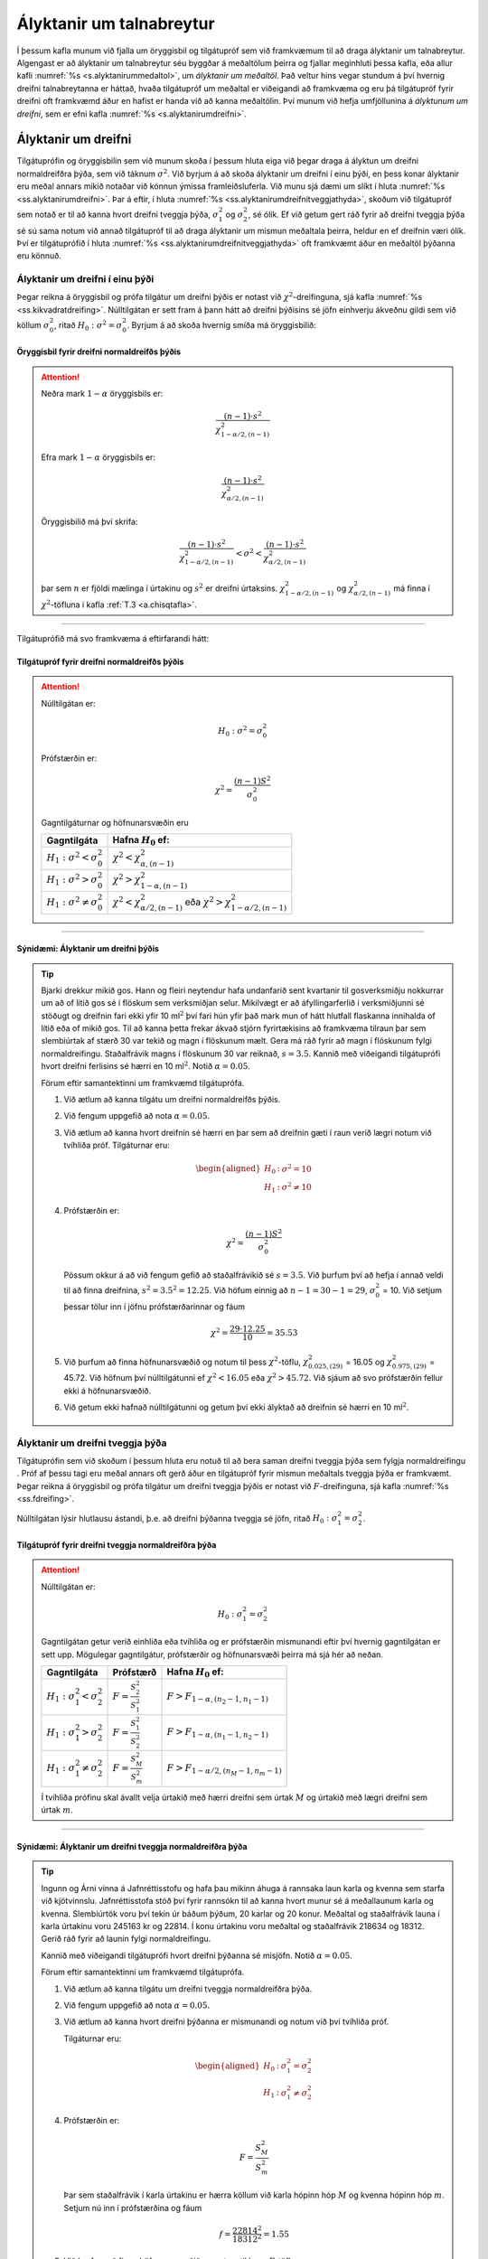 .. _c.alyktanirumtalnabreytur:

Ályktanir um talnabreytur
=========================

Í þessum kafla munum við fjalla um öryggisbil og tilgátupróf sem við
framkvæmum til að draga ályktanir um talnabreytur. Algengast er að
ályktanir um talnabreytur séu byggðar á meðaltölum þeirra og fjallar
meginhluti þessa kafla, eða allur kafli :numref:`%s <s.alyktanirummedaltol>`, um
*ályktanir um meðaltöl*. Það veltur hins vegar stundum á því hvernig
dreifni talnabreytanna er háttað, hvaða tilgátupróf um meðaltal er
viðeigandi að framkvæma og eru þá tilgátupróf fyrir dreifni oft
framkvæmd áður en hafist er handa við að kanna meðaltölin. Því munum við
hefja umfjöllunina á *ályktunum um dreifni*, sem er efni kafla
:numref:`%s <s.alyktanirumdreifni>`.

.. _s.alyktanirumdreifni:

Ályktanir um dreifni
--------------------

Tilgátuprófin og öryggisbilin sem við munum skoða í þessum hluta eiga
við þegar draga á ályktun um dreifni normaldreifðra þýða, sem við táknum
:math:`\sigma^2`. Við byrjum á að skoða ályktanir um dreifni í einu
þýði, en þess konar ályktanir eru meðal annars mikið notaðar við könnun
ýmissa framleiðsluferla. Við munu sjá dæmi um slíkt í hluta
:numref:`%s <ss.alyktanirumdreifni>`. Þar á eftir, í hluta
:numref:`%s <ss.alyktanirumdreifnitveggjathyda>`, skoðum við tilgátupróf sem
notað er til að kanna hvort dreifni tveggja þýða, :math:`\sigma^2_1` og
:math:`\sigma^2_2`, sé ólík. Ef við getum gert ráð fyrir að dreifni
tveggja þýða sé sú sama notum við annað tilgátupróf til að draga
ályktanir um mismun meðaltala þeirra, heldur en ef dreifnin væri ólík.
Því er tilgátuprófið í hluta :numref:`%s <ss.alyktanirumdreifnitveggjathyda>`
oft framkvæmt áður en meðaltöl þýðanna eru könnuð.

.. _ss.alyktanirumdreifni:

Ályktanir um dreifni í einu þýði
~~~~~~~~~~~~~~~~~~~~~~~~~~~~~~~~

Þegar reikna á öryggisbil og prófa tilgátur um dreifni þýðis er notast
við :math:`\chi^2`-dreifinguna, sjá kafla :numref:`%s <ss.kikvadratdreifing>`.
Núlltilgátan er sett fram á þann hátt að dreifni þýðisins sé jöfn
einhverju ákveðnu gildi sem við köllum :math:`\sigma^2_0`, ritað
:math:`H_0: \sigma^2 = \sigma^2_0`. Byrjum á að skoða hvernig smíða má
öryggisbilið:

Öryggisbil fyrir dreifni normaldreifðs þýðis
^^^^^^^^^^^^^^^^^^^^^^^^^^^^^^^^^^^^^^^^^^^^

.. attention::

    Neðra mark :math:`1 - \alpha` öryggisbils er:
    
    .. math:: \frac{(n-1) \cdot s^2}{\chi^2_{1-\alpha/2,(n-1)}}
    
    Efra mark :math:`1 - \alpha` öryggisbils er:
    
    .. math:: \frac{(n-1) \cdot s^2}{\chi^2_{\alpha/2,(n-1)}}
    
    Öryggisbilið má því skrifa:
    
    .. math::
       \frac{(n-1) \cdot s^2}{\chi^2_{1-\alpha/2,(n-1)}} < \sigma^2 < 
       \frac{(n-1) \cdot s^2}{\chi^2_{\alpha/2,(n-1)}}
    
    þar sem :math:`n` er fjöldi mælinga í úrtakinu og :math:`s^2` er dreifni
    úrtaksins. :math:`\chi^2_{1-\alpha/2,(n-1)}` og
    :math:`\chi^2_{\alpha/2,(n-1)}` má finna í :math:`\chi^2`-töfluna í kafla :ref:`T.3 <a.chisqtafla>`.


--------------

Tilgátuprófið má svo framkvæma á eftirfarandi hátt:

Tilgátupróf fyrir dreifni normaldreifðs þýðis
^^^^^^^^^^^^^^^^^^^^^^^^^^^^^^^^^^^^^^^^^^^^^

.. attention::

    Núlltilgátan er:
    
    .. math:: H_0: \sigma^2 = \sigma_0^2
    
    Prófstærðin er:
    
    .. math:: \chi^2 = \frac{(n-1)S^2}{\sigma_0^2}
    
    Gagntilgáturnar og höfnunarsvæðin eru
    
    +-----------------------------------------+-------------------------------------------------------------------------------------------+
    | Gagntilgáta                             | Hafna :math:`H_0` ef:                                                                     |
    +=========================================+===========================================================================================+
    | :math:`H_1: \sigma^2 < \sigma_0^2`      | :math:`\chi^2 < \chi^2_{\alpha,(n-1)}`                                                    |
    +-----------------------------------------+-------------------------------------------------------------------------------------------+
    | :math:`H_1: \sigma^2 > \sigma_0^2`      | :math:`\chi^2 > \chi^2_{1-\alpha,(n-1)}`                                                  |
    +-----------------------------------------+-------------------------------------------------------------------------------------------+
    | :math:`H_1: \sigma^2 \neq \sigma_0^2`   | :math:`\chi^2 < \chi^2_{\alpha/2,(n-1)}` eða :math:`\chi^2 > \chi^2_{1-\alpha/2,(n-1)}`   |
    +-----------------------------------------+-------------------------------------------------------------------------------------------+


--------------

Sýnidæmi: Ályktanir um dreifni þýðis
^^^^^^^^^^^^^^^^^^^^^^^^^^^^^^^^^^^^

.. tip::

    Bjarki drekkur mikið gos. Hann og fleiri neytendur hafa undanfarið sent
    kvartanir til gosverksmiðju nokkurrar um að of lítið gos sé í flöskum
    sem verksmiðjan selur. Mikilvægt er að áfyllingarferlið í verksmiðjunni
    sé stöðugt og dreifnin fari ekki yfir 10 ml\ :math:`^2` því fari hún
    yfir það mark mun of hátt hlutfall flaskanna innihalda of lítið eða of
    mikið gos. Til að kanna þetta frekar ákvað stjórn fyrirtækisins að
    framkvæma tilraun þar sem slembiúrtak af stærð 30 var tekið og magn í
    flöskunum mælt. Gera má ráð fyrir að magn í flöskunum fylgi
    normaldreifingu. Staðalfrávik magns í flöskunum 30 var reiknað,
    :math:`s = 3.5`. Kannið með viðeigandi tilgátuprófi hvort dreifni
    ferlisins sé hærri en 10 ml\ :math:`^2`. Notið :math:`\alpha = 0.05`.
    
    Förum eftir samantektinni um framkvæmd tilgátuprófa.
    
    #) Við ætlum að kanna tilgátu um dreifni normaldreifðs þýðis.
    
    #) Við fengum uppgefið að nota :math:`\alpha = 0.05.`
    
    #) Við ætlum að kanna hvort dreifnin sé hærri en þar sem að dreifnin
       gæti í raun verið lægri notum við tvíhliða próf. Tilgáturnar eru:
    
       .. math::
          \begin{aligned}
          H_0&:& \sigma^2 = 10\\
          H_1&:& \sigma^2 \neq 10 \end{aligned}
    
    #) Prófstærðin er:
    
       .. math:: \chi^2 = \frac{(n-1)S^2}{\sigma_0^2}
    
       Pössum okkur á að við fengum gefið að staðalfrávikið sé
       :math:`s = 3.5`. Við þurfum því að hefja í annað veldi til að finna
       dreifnina, :math:`s^2 = 3.5^2 = 12.25`. Við höfum einnig að
       :math:`n - 1 = 30 - 1 = 29`, :math:`\sigma_0^2` = 10. Við setjum
       þessar tölur inn í jöfnu prófstærðarinnar og fáum
    
       .. math:: \chi^2 = \frac{29 \cdot 12.25}{10} = 35.53
    
    #) Við þurfum að finna höfnunarsvæðið og notum til þess
       :math:`\chi^2`-töflu, :math:`\chi^2_{0.025,(29)}` = 16.05 og
       :math:`\chi^2_{0.975,(29)}` = 45.72. Við höfnum því núlltilgátunni ef
       :math:`\chi^2 < 16.05` eða :math:`\chi^2 > 45.72`. Við sjáum að svo
       prófstærðin fellur ekki á höfnunarsvæðið.
    
    #) Við getum ekki hafnað núlltilgátunni og getum því ekki ályktað að
       dreifnin sé hærri en 10 ml\ :math:`^2`.
    
    .. figure:: myndir/chisq29_tvihlida.svg
        :align: center
        :alt: Mynd

.. _ss.alyktanirumdreifnitveggjathyda:

Ályktanir um dreifni tveggja þýða
~~~~~~~~~~~~~~~~~~~~~~~~~~~~~~~~~

Tilgátuprófin sem við skoðum í þessum hluta eru notuð til að bera saman
dreifni tveggja þýða sem fylgja normaldreifingu . Próf af þessu tagi eru
meðal annars oft gerð áður en tilgátupróf fyrir mismun meðaltals tveggja
þýða er framkvæmt. Þegar reikna á öryggisbil og prófa tilgátur um
dreifni tveggja þýðis er notast við :math:`F`-dreifinguna, sjá kafla
:numref:`%s <ss.fdreifing>`.

Núlltilgátan lýsir hlutlausu ástandi, þ.e. að dreifni þýðanna tveggja sé
jöfn, ritað :math:`H_0: \sigma_1^2 = \sigma_2^2`.

.. _k.dreifnitveggjathyda:

Tilgátupróf fyrir dreifni tveggja normaldreifðra þýða
^^^^^^^^^^^^^^^^^^^^^^^^^^^^^^^^^^^^^^^^^^^^^^^^^^^^^

.. attention::

    Núlltilgátan er:
    
    .. math:: H_0: \sigma_1^2 = \sigma_2^2
    
    Gagntilgátan getur verið einhliða eða tvíhliða og er prófstærðin
    mismunandi eftir því hvernig gagntilgátan er sett upp. Mögulegar
    gagntilgátur, prófstærðir og höfnunarsvæði þeirra má sjá hér að neðan.
    
    +-------------------------------------------+-----------------------------------+------------------------------------------+
    | Gagntilgáta                               | Prófstærð                         | Hafna :math:`H_0` ef:                    |
    +===========================================+===================================+==========================================+
    | :math:`H_1: \sigma_1^2 < \sigma_2^2`      | :math:`F = \frac{S_2^2}{S_1^2}`   | :math:`F>F_{1-\alpha,(n_2-1,n_1-1)}`     |
    +-------------------------------------------+-----------------------------------+------------------------------------------+
    | :math:`H_1: \sigma_1^2 > \sigma_2^2`      | :math:`F = \frac{S_1^2}{S_2^2}`   | :math:`F>F_{1-\alpha,(n_1-1,n_2-1)}`     |
    +-------------------------------------------+-----------------------------------+------------------------------------------+
    | :math:`H_1: \sigma_1^2 \neq \sigma_2^2`   | :math:`F = \frac{S_M^2}{S_m^2}`   | :math:`F>F_{1-\alpha/2,(n_M-1,n_m-1)}`   |
    +-------------------------------------------+-----------------------------------+------------------------------------------+
    
    Í tvíhliða prófinu skal ávallt velja úrtakið með hærri dreifni sem úrtak
    :math:`M` og úrtakið með lægri dreifni sem úrtak :math:`m`.


--------------

.. _e.alyktanirumdreifni1:

Sýnidæmi: Ályktanir um dreifni tveggja normaldreifðra þýða
^^^^^^^^^^^^^^^^^^^^^^^^^^^^^^^^^^^^^^^^^^^^^^^^^^^^^^^^^^

.. tip::

    Ingunn og Árni vinna á Jafnréttisstofu og hafa þau mikinn áhuga á
    rannsaka laun karla og kvenna sem starfa við kjötvinnslu.
    Jafnréttisstofa stóð því fyrir rannsókn til að kanna hvort munur sé á
    meðallaunum karla og kvenna. Slembiúrtök voru því tekin úr báðum þýðum,
    20 karlar og 20 konur. Meðaltal og staðalfrávik launa í karla úrtakinu
    voru 245163 kr og 22814. Í konu úrtakinu voru meðaltal og staðalfrávik
    218634 og 18312. Gerið ráð fyrir að launin fylgi normaldreifingu.
    
    Kannið með viðeigandi tilgátuprófi hvort dreifni þýðanna sé misjöfn.
    Notið :math:`\alpha = 0.05`.
    
    Förum eftir samantektinni um framkvæmd tilgátuprófa.
    
    #) Við ætlum að kanna tilgátu um dreifni tveggja normaldreifðra þýða.
    
    #) Við fengum uppgefið að nota :math:`\alpha = 0.05.`
    
    #) Við ætlum að kanna hvort dreifni þýðanna er mismunandi og notum við
       því tvíhliða próf.
    
       Tilgáturnar eru:
    
       .. math::
          \begin{aligned}
          H_0&:& \sigma_1^2 = \sigma_2^2\\
          H_1&:& \sigma_1^2 \neq \sigma_2^2\end{aligned}
    
    #) Prófstærðin er:
    
       .. math:: F = \frac{S_M^2}{S_m^2}
    
       Þar sem staðalfrávik í karla úrtakinu er hærra köllum við karla
       hópinn hóp :math:`M` og kvenna hópinn hóp :math:`m`. Setjum nú inn í
       prófstærðina og fáum
    
       .. math:: f = \frac{22814^2}{18312^2} = 1.55
    
    #) Við þurfum að finna höfnunarsvæðið og notum til þess :math:`F`-töflu.
       :math:`F_{1-\alpha/2,(n_M-1,n_m-1)} = F_{0.975,(19,19)}`. Sé F-taflan
       í kafla :ref:`T.6 <a.ftafla25>` skoðuð má sjá að þar er ekki að finna
       gildi fyrir :math:`F_{0.975,(19,19)}` og notum við því það sem er
       næst, :math:`F_{0.975,(20,19)} = 2.506`, svo við höfnum
       núlltilgátunni ef :math:`f > 2.506`. Við sjáum að :math:`f < 2.506`
       svo prófstærðin fellur ekki á höfnunarsvæðið.
    
    #) Við getum ekki hafnað núlltilgátunni og getum því ekki ályktað að
       dreifnin sé mismunandi.
    
    .. figure:: myndir/f2019.svg
        :align: center
        :alt: Mynd

.. _s.alyktanirummedaltol:

Ályktanir um meðaltöl
---------------------

Það er óhætt að segja að ályktanir um meðaltöl séu einna algengasta
ályktunartölfræði sem beitt er. Í þessum hluta skoðum við tilgátupróf og
öryggisbil sem eiga við þegar draga á ályktun um meðaltöl þýða, sem við
táknum :math:`\mu`. Í kafla :numref:`%s <ss.alyktanirummedaltal>` skoðum við
ályktanir um meðaltal í *einu þýð*\ i. Í kafla
:numref:`%s <ss.alyktanirummedaltoltveggja>` skoðum svo tilgátupróf sem notað er
til að kanna hvort meðaltöl *tveggja óháðra þýða*, :math:`\mu_1` og
:math:`\mu_2`, séu ólík og að lokum er fjallað um tilgátupróf fyrir
*paraðar mælingar* í hluta :numref:`%s <s.paradarmaelingar>`.

Það fer eftir aðstæðum hvers kyns tilgátupróf og öryggisbil við reiknum
þegar draga á ályktanir um meðaltöl þýðis. Í þessum kafla munum við
fjalla um z-próf/öryggisbil annars vegar og t-próf/öryggisbil hins
vegar. Almennt byrjum við á að skoða hvenær z-próf/öryggisbil eiga við
og í framhaldinu könnum við hvenær er viðeigandi að nota
t-próf/öryggisbil. Við munum sjá að t-próf hafa ætíð minni líkur á villu
af gerð I heldur en z-próf og þar af leiðandi er algengara að notast við
t-próf þegar unnið er í tölfræðihugbúnaði. Z-próf er hins vegar
auðveldara að reikna í höndunum.

Við viljum benda á að aðferðirnar í þessum kafla eiga ekki við ef hvort
tveggja gildir í senn: að úrtökin sem við byggjum ályktarnir okkar á eru
lítil og að ekki er hægt að gera ráð fyrir að þýðin fylgi
normaldreifingu. Í þeim tilvikum er stundum hægt að *umbreyta* (e.
transform) gögnunum, nota *endurvalsaðferðir* (e. resampling methods)
eða nota *stikalaus próf* (e. nonparametric tests) en ekki verður farið
nánar í það hér.

.. _ss.alyktanirummedaltal:

Ályktanir um meðaltal þýðis
~~~~~~~~~~~~~~~~~~~~~~~~~~~

Við byrjum á því að fjalla um tilgátupróf og öryggisbil fyrir meðaltal
þýðis, :math:`\mu`. Þessar aðferðir notum við ef við viljum til dæmis
sýna fram á að meðalvirkni lyfs sé meiri en eitthvað ákveðið
viðmiðunargildi eða að meðalfjöldi gistinátta í júlí síðustu tíu ár sé
frábrugðinn einhverju ákveðnu gildi.

Núlltilgátan er ávalt sú sama, hvort meðaltal þýðisins sé jafnt
einhverju ákveðnu gildi sem við köllum :math:`\mu_0`. Núlltilgátuna
ritum við :math:`H_0: \mu = \mu_0`.

Z-próf og öryggisbil
^^^^^^^^^^^^^^^^^^^^

Ein ástæða þess hve meðaltöl eru mikið notuð til að lýsa samfelldum
breytum er normaldreifingin. Við sáum í kafla
:numref:`%s <s.lysistaerdinmedaltal>` að þegar þýðið sem verið er að kanna
fylgir normaldreifingu mun úrtaksdreifing meðaltalsins fylgja
normaldreifingu sama hversu lítið úrtakið er. Jafnframt sagði
*Höfuðsetning tölfræðinnar* okkur, í kafla
:numref:`%s <s.hofudsetningtolfraedinnar>`, að ef úrtakið er stórt má nálga
úrtaksdreifingu meðaltalsins með normaldreifingu. Við miðum oft við
þumalputtaregluna að úrtakið þurfi að vera stærra en 30 til að svo
gildi.

Í kafla :numref:`%s <s.hofudsetningtolfraedinnar>` sáum við líka að í þessum
ofangreindu tilvikum er dreifni úrtaksdreifingar meðaltalsins
:math:`\sigma^2/n`, þar sem :math:`\sigma^2` er dreifni þýðisins, en
:math:`n` fjöldi mælinga. Ef að dreifni þýðisins, væri þekkt gætum við
þannig reiknað öryggisbil á svipstundu með því að margfalda
:math:`\sigma^2/n` með :math:`z_{1-\alpha/2}` og draga frá eða bæta við
reiknaða meðaltalið. Sú aðferð er sýnd í kassa
:numref:`%s <em.zobileittmedaltal>`. Á sambærilegan hátt er hægt að framkvæma
tilgátupróf og er það sýnt í kafla :numref:`%s <em.zprofeittmedaltal>`.

Í reynd þekkjum við yfirleitt aðeins dreifni úrtaksins, :math:`s^2`, sem
við reiknum út frá gögnunum okkar, en ekki dreifni alls þýðisins. Í þeim
tilvikum sem úrtaksstærðin er stór (:math:`n` > 30) veitir dreifni
úrtaksins þó góða nálgun á dreifni þýðisins og megum við því einnig nota
z-próf og öryggisbil í því tilviki. Til að draga þetta saman megum við
framkvæma :math:`z`-próf til að draga ályktanir um meðaltöl þegar:

-  Þýðið fylgir normaldreifingu og við gerum ráð fyrir að við þekkjum
   dreifni þess.

-  Úrtakið er stórt.

Í þessum tilvikum má nota eftirfarandi öryggisbil fyrir hið óþekkta
meðaltal þýðisins:

.. _em.zobileittmedaltal:

Z - öryggisbil fyrir :math:`\mu`
^^^^^^^^^^^^^^^^^^^^^^^^^^^^^^^^

.. attention::

    Neðra mark :math:`1 - \alpha` öryggisbils er:
    
    .. math::
       \bar{x} - z_{1-\alpha/2} \cdot \frac{\sigma}{\sqrt{n}}
       :label: eq.mut1nedra
    
    Efra mark :math:`1 - \alpha` öryggisbils er:
    
    .. math::
       \bar{x} + z_{1-\alpha/2} \cdot \frac{\sigma}{\sqrt{n}}
       :label: eq.mut1efra
    
    Öryggisbilið má því skrifa:
    
    .. math::
       \bar{x} - z_{1-\alpha/2} \cdot \frac{\sigma}{\sqrt{n}} <  \mu  < \bar{x} + z_{1-\alpha/2} \cdot \frac{\sigma}{\sqrt{n}}
       :label: eq.mut1bil
    
    þar sem :math:`\bar{x}` er meðaltal úrtaksins og :math:`\sigma` er
    staðalfrávik þýðisins. :math:`z_{1-\alpha/2}` gildið má finna í töflu
    stöðluðu normaldreifingarinnar í kafla :ref:`T.1 <a.normaltafla>`.


--------------

Eins og fram kom hér að ofan veitir dreifni úrtaksins góða nálgun á
dreifni þýðisins þegar úrtakið er stórt. Þegar :math:`n` er stórt má því
skipta :math:`\sigma` út fyrir :math:`s` í formúlunum hér að ofan.
Samsvarandi tilgátupróf má framkvæma með:

.. _em.zprofeittmedaltal:

Z-próf fyrir :math:`\mu`
^^^^^^^^^^^^^^^^^^^^^^^^

.. attention::

    Núlltilgátan er:
    
    .. math:: H_0: \mu = \mu_0
    
    Prófstærðin er:
    
    .. math::
       Z = \frac{\overline{X}-\mu_0}{\sigma/\sqrt{n}}
       :label: eq.mut1profstaerd
    
    Ef núlltilgátan er sönn fylgir prófstærðin stöðluðu normaldreifingunni,
    eða :math:`Z \sim N(0,1)`.
    
    Höfnunarsvæðin eru:
    
    +-------------------------------+--------------------------------------------------------------+
    | Gagntilgáta                   | Hafna :math:`H_0` ef:                                        |
    +===============================+==============================================================+
    | :math:`H_1: \mu < \mu_0`      | :math:`Z < -z_{1-\alpha}`                                    |
    +-------------------------------+--------------------------------------------------------------+
    | :math:`H_1: \mu > \mu_0`      | :math:`Z > z_{1-\alpha}`                                     |
    +-------------------------------+--------------------------------------------------------------+
    | :math:`H_1: \mu \neq \mu_0`   | :math:`Z < -z_{1-\alpha/2}` eða :math:`Z > z_{1-\alpha/2}`   |
    +-------------------------------+--------------------------------------------------------------+


--------------

Að sama skapi og hér að ofan má skipta :math:`\sigma` út fyrir :math:`s`
þegar :math:`n` er stórt.

Sýnidæmi: Ályktanir um meðaltal
^^^^^^^^^^^^^^^^^^^^^^^^^^^^^^^

.. tip::

    Jón rekur fiskvinnslu á Bíldudal sem verkar þorsk til sölu á
    Bretlandseyjum. Þorskurinn er sendur út í um 50 kg. pakkningum. Þar á bæ
    hafa menn fylgst grannt með þyngd pakkanna og komist að því að þyngd
    þeirra fylgir normaldreifingu með :math:`\sigma^2` = 0.8 kg. Við höfum
    nú áhuga á að draga ályktanir um :math:`\mu`. Til þess er tekið
    slembiúrtak af stærð :math:`n = 12` og meðalþyngd úrtaksins reiknuð,
    50.84 kg. Finnið 95% öryggisbil fyrir :math:`\mu` og kannið hvort
    meðalþyngd pakkanna sé frábrugðin 50 kg. Notið :math:`\alpha = 0.05`.
    
    Fengum upp gefið að:
    :math:`\bar{x} = 50.84, \ n = 12, \ \sigma^2 = 0.8`. Neðri mörk
    öryggisbilsins reiknum við með jöfnu :eq:`eq.mut1nedra`. Við þurfum að
    því að byrja á að finna :math:`z_{1-\alpha/2}`.
    :math:`z_{1-\alpha/2}= z_{1-0.05/2} = z_{0.975} = 1.96`.
    
    .. math::
       \bar{x} - z_{1-\alpha/2} \cdot \frac{\sigma}{\sqrt{n}} = 50.84 - 1.96 \cdot \frac{\sqrt{0.8}}{\sqrt{12}}
       = 50.84 - 0.506 = 50.33
    
    og efri mörk öryggisbilsins með jöfnu :eq:`eq.mut1efra`
    
    .. math:: \bar{x} + z_{1-\alpha/2} \cdot \frac{\sigma}{\sqrt{n}} = 50.84 + 0.506 = 51.35
    
    Öryggisbilið má þá skrifa sem
    
    .. math:: 50.33 < \mu < 51.35
    
    Til að kanna hvort meðalþyngd pakkanna sé frábrugðin 50 kg. förum við
    eftir samantektinni um framkvæmd tilgátuprófa.
    
    #) Við ætlum að álykta um :math:`\mu` og notum því próf fyrir meðaltal
       þýðis. Gefið er upp að þýðið fylgi normaldreifingu með þekktri
       dreifni og getum við því notað z-próf.
    
    #) Við fengum uppgefið að nota :math:`\alpha = 0.05.`
    
    #) Við eigum að kanna hvort meðalþyngd pakkanna sé **frábrugðin** 50 kg.
       Það gerum við með tvíhliða prófi. Tilgáturnar eru:
    
       .. math::
          \begin{aligned}
          H_0&:& \mu = 50\\
          H_1&:& \mu \neq 50\end{aligned}
    
    #) Fengum upp gefið að:
       :math:`\bar{x} = 50.84, \ n = 12, \ \sigma^2 = 0.8`. Prófstærðina
       reiknum við með jöfnu :eq:`eq.mut1profstaerd` og fáum
    
       .. math:: z = \frac{\overline{x}-\mu_0}{\sigma/\sqrt{n}} = \frac{50.84 - 50} {\sqrt{0.8}/\sqrt{12}} = 3.25
    
    #) Við notum töflu stöðluðu normaldreifingarinnar til að finna
       höfnunarsvæðin og fáum :math:`z_{1-\alpha/2}` = :math:`z_{0.975}` =
       1.96. Við höfnum því núlltilgátunni ef :math:`z< -1.96` eða
       :math:`z> 1.96`. Við sjáum að :math:`z> 1.96` svo prófstærðin fellur
       á höfnunarsvæði.
    
    #) Við höfnum núlltilgátunni og ályktum að meðalþyngd kassanna sé
       frábrugðin 50 kg.
    
    .. figure:: myndir/z196th.svg

Sýnidæmi: Ályktanir um :math:`\mu`
^^^^^^^^^^^^^^^^^^^^^^^^^^^^^^^^^^

.. tip::

    Gúgú er forstjóri í stóru fyrirtæki sem framleiðir bíla. Hún fullyrðir
    að bílategund nokkur geti keyrt að meðaltali 20 km. á lítra. Allmargar
    kvartanir hafa borist til Ingibjargar, formanns Neytendasamtakanna,
    vegna þessarar fullyrðingar og vill fólk meina að það nái alls ekki að
    keyra 20 km. á lítra. Neytendasamtökin framkvæmdu því tilraun til að
    sýna fram á að meðalfjöldi kílómetra á lítra væru færri en 20.
    Slembiúrtak af stærð 40 var tekið og meðaltal þess reiknað sem 19.2 og
    staðalfrávik úrtaksins reiknað sem 1.7. Notið viðeigandi tilgátupróf til
    að kanna hvort meðalfjöldi kílómetra á lítra séu færri en 20 með því að
    kanna hvort prófstærðin falli á höfnunarsvæði en einnig með að kanna
    p-gildi tilgátuprófsins. Notið :math:`\alpha = 0.05`.
    
    Förum eftir samantektinni um framkvæmd tilgátuprófa.
    
    1. Við ætlum að álykta um :math:`\mu` og notum því próf fyrir meðaltal
       þýðis. Við þekkjum hvorki líkindadreifingu né dreifni þýðisins en
       úrtakið er stórt svo við getum notað z-próf.
    
    #. Við fengum uppgefið að nota :math:`\alpha = 0.05.`
    
    3. Við eigum að kanna hvort meðalkílómetra fjöldi sé færri en 20 km en
       þar sem að fjöldinn getur í raun verið hærri en 20 km notum við tvíhliða
       próf. Tilgáturnar eru:
    
       .. math::
          \begin{aligned}
          H_0&:& \mu = 20\\
          H_1&:& \mu \neq 20\end{aligned}
    
    4. Við fengum upp gefið að :math:`\bar{x} = 19.2, \ s = 1.7, \ n = 40`.
       Við reiknum prófstærðina með jöfnu :eq:`eq.mut1profstaerd` en skiptum
       :math:`\sigma` út fyrir :math:`s`:
       
       .. math:: z = \frac{\overline{x}-\mu_0}{s/\sqrt{n}} = \frac{19.2 - 20}{1.7/\sqrt{40}} = -2.98
    
    5a. Við notum töflu stöðluðu normaldreifingarinnar til að finna höfnunarsvæðið:

        :math:`z_{1-\alpha/2}` = :math:`z_{0.975}` = 1.96. Við
        höfnum því núlltilgátunni ef :math:`z< -1.96` eða :math:`z> 1.96`. Við
        sjáum að :math:`z < -1.96` svo prófstærðin fellur á höfnunarsvæði.
    
    5b. Við notum töflu stöðluðu normaldreifingarinnar til að finna p-gildið.

        Gildið á prófstærðinni er -2.98 svo við finnum z= -2.98 í
        töflunni og lesum 0.0014. Þar sem tilgátuprófið er tvíhliða margföldum
        við p-gildið með 2 og fáum að p-gildið er 0.0028. Þar sem p-gildið er
        minna en :math:`\alpha` höfnum við núlltilgátunni.
    
    6. Við höfnum núlltilgátunni og ályktum að meðalfjöldi kílómetra er
       lægri en 20 á lítrann.
    
       .. figure:: myndir/z196th.svg

T-próf og öryggisbil
^^^^^^^^^^^^^^^^^^^^

Rifjum nú aftur upp að þegar við vinnum með normaldreift þýði, þá fylgir
úrtaksdreifing meðaltalsins alltaf normaldreifingu, sama hversu lítið
úrtakið er. Hins vegar er eitt vandamál við að framkvæma z-próf í því
tilviki, nefnilega það að matið á staðalfrávikinu verður ekki lengur
eins áreiðanlegt og því þurfum við að taka tillit til óvissunnar í því
mati.

Þegar þýðið fylgir normaldreifingu og við deilum í úrtaksdreifingu
meðaltalsins með :math:`s/\sqrt{n}` fylgir útkoman þekktri
líkindadreifingu, nefnilega *t-dreifingu* (sjá kafla
:numref:`%s <ss.tdreifing>`). T-dreifingin hefur mjög svipaða lögun og
normaldreifingin en hefur örlítið *þyngri hala* (meiri líkur á að fá
mjög stór eða mjög lítil gildi). Því eru minni líkur á villu af gerð I
þegar t-próf, í stað z-prófs, er framkvæmt á sömu gögnunum. Því er ætíð
óhætt að nota t-próf þegar z-próf á líka við og þar af leiðandi er
t-próf útfært í öllum helstu tölfræðihugbúnuðum en z-próf síður.

Til að draga saman, megum við nota t-próf og öryggisbil byggð á
t-dreifingu þegar:

-  Þýðið fylgir normaldreifingu, óháð stærð úrtaksins.

-  Úrtakið er stórt.

Í þessum tilvikum má notast við eftirfarandi öryggisbil:

T-öryggisbil fyrir :math:`\mu`
^^^^^^^^^^^^^^^^^^^^^^^^^^^^^^

.. attention::

    Neðra mark :math:`1 - \alpha` öryggisbils:
    
    .. math::
       \bar{x} - t_{1-\alpha/2,(n-1)} \cdot \frac{s}{\sqrt{n}}
       :label: eq.mut3nedra
    
    Efra mark :math:`1 - \alpha` öryggisbils:
    
    .. math::
       \bar{x} + t_{1-\alpha/2,(n-1)} \cdot \frac{s}{\sqrt{n}}
       :label: eq.mut3efra
    
    Öryggisbilið má því skrifa:
    
    .. math::
       \bar{x} - t_{1-\alpha/2,(n-1)} \cdot \frac{s}{\sqrt{n}} <  \mu  < \bar{x} + t_{1-\alpha/2,(n-1)} \cdot \frac{s}{\sqrt{n}}
       :label: eq.mut3bil
    
    þar sem :math:`\bar{x}` og :math:`s` eru meðaltal og staðalfrávik
    úrtaksins. :math:`t_{1-\alpha/2,(n-1)}` gildið má finna í t-töflu í kafla :ref:`T.2 <a.ttafla>`.


--------------

og eftirfarandi tilgátupróf:

T-próf fyrir :math:`\mu`
^^^^^^^^^^^^^^^^^^^^^^^^

.. attention::

    Núlltilgátan er:
    
    .. math:: H_0: \mu = \mu_0
    
    Prófstærðin er:
    
    .. math::
       T = \frac{\overline{X}-\mu_0}{S/\sqrt{n}}
       :label: eq.mut3profstaed
    
    Ef núlltilgátan er sönn fylgir prófstærðin t-dreifingu með :math:`(n-1)`
    frígráðu, eða :math:`T \sim t_{(n-1)}`.
    
    Höfnunarsvæðin eru:
    
    +-------------------------------+--------------------------------------------------------------------------+
    | Gagntilgáta                   | Hafna :math:`H_0` ef:                                                    |
    +===============================+==========================================================================+
    | :math:`H_1: \mu < \mu_0`      | :math:`T < -t_{1-\alpha,(n-1)}`                                          |
    +-------------------------------+--------------------------------------------------------------------------+
    | :math:`H_1: \mu > \mu_0`      | :math:`T > t_{1-\alpha,(n-1)}`                                           |
    +-------------------------------+--------------------------------------------------------------------------+
    | :math:`H_1: \mu \neq \mu_0`   | :math:`T < -t_{1-\alpha/2,(n-1)}` eða :math:`T > t_{1-\alpha/2,(n-1)}`   |
    +-------------------------------+--------------------------------------------------------------------------+


--------------

Sýnidæmi: Ályktanir fyrir :math:`\mu`
^^^^^^^^^^^^^^^^^^^^^^^^^^^^^^^^^^^^^

.. tip::

    Sígarettuframleiðandi nokkur fullyrðir að nikótíninnihald í ákveðinni
    tegund af sígarettum sé að meðaltali 14 mg/sígarettu.
    Heilbrigðisyfirvöld í viðkomandi landi héldu því fram að
    nikótíninnihaldið væri að meðaltali hærra. Þau stóðu því fyrir tilraun
    til að sýna fram á að meðalinnihald nikótíns væri hærra en 14
    mg/sígarettu. Slembiúrtak af stærð 12 var tekið og meðaltal úrtaksins
    reiknað sem 14.3 og staðalfrávik þess 0.9. Kannið með viðeigandi
    tilgátuprófi hvort meðalinnihald nikótíns sé hærra en 14 mg/sígarettu.
    Notið :math:`\alpha = 0.05`. Gera má ráð fyrir að nikótíninnihald í
    sígarettum fylgi normaldreifingu.
    
    Förum nú eftir samantektinni um framkvæmd tilgátuprófa.
    
    #) Við ætlum að álykta um :math:`\mu` og notum því próf fyrir meðaltal
       þýðis. :math:`\sigma^2` er óþekkt og :math:`n` er lítið en þar sem
       við getum gert ráð fyrir að þýðið sem úrtakið er tekið úr fylgi
       normaldreifingu getum við notað t-próf.
    
    #) Við fengum uppgefið að nota :math:`\alpha = 0.05.`
    
    #) Við eigum að kanna hvort meðalinnihald nikótíns sé hærra en 14
       mg/sígarettu en þar sem það getur í raun verið lægra notum við
       tvíhliða próf. Tilgáturnar eru:
    
       .. math::
          \begin{aligned}
          H_0&:& \mu = 14\\
          H_1&:& \mu \neq 14\end{aligned}
    
    #) Við fáum upp gefið: :math:`n = 12, \ \bar{x} = 14.3, \ s = 0.9`. Við
       reiknum prófstærðina með jöfnu :eq:`eq.mut3profstaed` og fáum
    
       .. math:: t = \frac{\overline{x}-\mu_0}{s/\sqrt{n}} = \frac{14.3 - 14}{0.9/\sqrt{12}} = 1.15
    
    #) Við notum t-töfluna til að finna höfnunarsvæðið og flettum upp eftir
       :math:`n - 1 = 11` frígráðum:
       :math:`t_{1-\alpha/2,(n-1)} = t_{0.975,(11)}` = 2.20. Við höfnum því
       núlltilgátunni ef :math:`t < -2.20` eða :math:`t > 2.20`. Við sjáum
       að prófstærðin fellur ekki á höfnunarsvæði.
    
    #) Við getum ekki hafnað núlltilgátunni og getum því ekki ályktað að
       meðalnikótíninnihaldið sé hærra en 14 mg/sígarettu.
    
    .. figure:: myndir/t11_tvihlida.svg

.. _ss.alyktanirummedaltoltveggja:

Ályktanir um meðaltöl tveggja óháðra þýða
~~~~~~~~~~~~~~~~~~~~~~~~~~~~~~~~~~~~~~~~~

Nú er komið að því að fjalla um tilgátupróf og öryggisbil sem eiga við
þegar bera á saman meðaltöl tveggja óháðra þýða. Við köllum meðaltölin
:math:`\mu_1` og :math:`\mu_2` og viljum draga ályktanir um mismun
þeirra, :math:`\mu_1 - \mu_2`. Próf af þessu tagi mundum við nota ef við
viljum t.d. bera saman meðalhæð karla og kvenna og ef við viljum bera
saman meðalfjölda gistinátta í júlí og ágúst.

Í þessum hluta er núlltilgátan ávallt sú sama, þ.e. hvort mismunur
meðaltalanna tveggja sé jafn einhverju ákveðnu gildi sem við köllum
:math:`\delta`. Hana ritum við :math:`H_0: \mu_1 - \mu_2 = \delta`.
Takið eftir að :math:`\delta` er gríski bókstafurinn sem svarar til
latneska bókstafsins d samanber enska orðið difference. Það er í samræmi
við notkun okkar, við viljum yfirleitt sýna að munurinn á meðaltölum
hópanna tveggja sé frábrugðinn :math:`\delta`. Algengast er að nota
:math:`\delta = 0` en þá viljum við einfaldlega sýna að það sé munur á
milli hópanna. Núlltilgátan er þá eftirfarandi: ,,Eru meðaltöl þýðanna
tveggja jöfn?“

Líkt og þegar við viljum draga ályktanir um eitt meðaltal geta aðstæður
verið mismunandi. Við munum eins og áður notast við z-próf/öryggisbil og
t-próf/öryggisbil og má sjá hér að neðan hvenær þau eiga við.

Z-próf og öryggisbil
^^^^^^^^^^^^^^^^^^^^

Svipað og við lýstum í kafla :numref:`%s <ss.alyktanirummedaltal>` er mismunur
tveggja meðaltala normaldreifður ef þýðið sem hvort meðaltal fyrir sig
er fengið úr er einnig normaldreift. Sömuleiðis leiðir Höfuðsetning
tölfræðinnar af sér að það sama gildir ef að úrtakið er nógu stórt.

Ef að við vissum hver dreifni þýðanna væri, gætum deilt í mismun
meðaltalanna með dreifni hans til að fá út staðlaða normaldreifða stærð.
Í þessu tilviki er dreifni mismunarins stærðin
:math:`\sqrt{\frac{\sigma_1^2}{n_1} + \frac{\sigma_2^2}{n_2}}`. Einnig
gildir að ef úrtökin eru nægjanlega stór veitir dreifni úrtakanna það
gott mat á dreifni þýðanna að hana má nota í staðinn. Hér er oft miðað
við að hvort úrtak þurfi að vera að minnsta kosti af stærð 30 til að
nægjanlegur fjöldi sé fyrir hendi.

Þar af leiðandi er í textanum gert ráð fyrir að dreifni þýðanna, þ.e.
:math:`\sigma^2_1` og :math:`\sigma^2_2`, sé þekkt, þó svo að sú sé
sjaldnast ekki raunin. Við þekkjum yfirleitt aðeins dreifni úrtakanna,
:math:`s^2_1` og :math:`s^2_2`, sem við reiknum út frá gögnunum okkar.
Til að draga þetta saman megum við nota z-próf og öryggisbil byggð á
normaldreifingu þegar:

-  Þýðin fylgja normaldreifingu og við gerum ráð fyrir að við þekkjum
   dreifni þýðanna.

-  Úrtökin eru stór.

Í þessum tilvikum má nota eftirfarandi öryggisbil fyrir mismun meðaltala
þýðanna:

Z-öryggisbil fyrir mismun tveggja meðaltala
^^^^^^^^^^^^^^^^^^^^^^^^^^^^^^^^^^^^^^^^^^^

.. attention::

    Neðra mark :math:`1 - \alpha` öryggisbils er:
    
    .. math::
       \bar{x}_1 - \bar{x}_2 - z_{1-\alpha/2} \cdot \sqrt{\frac{\sigma_1^2}{n_1} + \frac{\sigma_2^2}{n_2}}
       :label: eq.tvomut1nedra
    
    Efra mark :math:`1 - \alpha` öryggisbils er:
    
    .. math::
       \bar{x}_1 - \bar{x}_2 + z_{1-\alpha/2} \cdot \sqrt{\frac{\sigma_1^2}{n_1} + \frac{\sigma_2^2}{n_2}}
       :label: eq.tvomut1efra
    
    Öryggisbilið má því skrifa:
    
    .. math::
       \bar{x}_1 - \bar{x}_2 - z_{1-\alpha/2} \cdot \sqrt{\frac{\sigma_1^2}{n_1} + \frac{\sigma_2^2}{n_2}}
       < \mu_1 - \mu_2  <
       \bar{x}_1 - \bar{x}_2 + z_{1-\alpha/2} \cdot \sqrt{\frac{\sigma_1^2}{n_1} + \frac{\sigma_2^2}{n_2}}
       :label: eq.tvomut1bil
    
    þar sem :math:`\bar{x}_1`, :math:`\bar{x}_2` eru meðaltöl úrtakanna og
    :math:`\sigma_1^2`, :math:`\sigma_2^2` eru dreifni þýðanna.
    :math:`z_{1-\alpha/2}` má finna í töflu stöðluðu normaldreifingarinnar í
    kafla :ref:`T.1 <a.normaltafla>`.


--------------

Eins og fram kom hér að ofan veitir dreifni úrtaks góða nálgun á dreifni
þýðisins þegar úrtakið er stórt. Þegar :math:`n_1` og :math:`n_2` eru
stór má því skipta :math:`\sigma_1` og :math:`\sigma_2` út fyrir
:math:`s_1` og :math:`s_2` í formúlunum hér að ofan. Þegar framkvæma á
samsvarandi tilgátupróf má notast við eftirfarandi:

Z-próf fyrir mismun tveggja meðaltala
^^^^^^^^^^^^^^^^^^^^^^^^^^^^^^^^^^^^^

.. attention::

    Núlltilgátan er:
    
    .. math:: H_0: \mu_1 - \mu_2 = \delta
    
    Prófstærðin er:
    
    .. math::
       Z = \frac{\overline{X}_1 - \overline{X}_2 - \delta}{\sqrt{\frac{\sigma_1^2}{n_1} + \frac{\sigma_2^2}{n_2}}}
       :label: eq.tvomut1prof
    
    Ef núlltilgátan er sönn fylgir prófstærðin stöðluðu normaldreifingunni,
    eða :math:`Z \sim N(0,1)`.
    
    +------------------------------------------+--------------------------------------------------------------+
    | Gagntilgáta                              | Hafna :math:`H_0` ef:                                        |
    +==========================================+==============================================================+
    | :math:`H_1: \mu_1 - \mu_2 < \delta`      | :math:`Z < -z_{1-\alpha}`                                    |
    +------------------------------------------+--------------------------------------------------------------+
    | :math:`H_1: \mu_1 - \mu_2 > \delta`      | :math:`Z > z_{1-\alpha}`                                     |
    +------------------------------------------+--------------------------------------------------------------+
    | :math:`H_1: \mu_1 - \mu_2 \neq \delta`   | :math:`Z < -z_{1-\alpha/2}` eða :math:`Z > z_{1-\alpha/2}`   |
    +------------------------------------------+--------------------------------------------------------------+
    
    Athugið að :math:`\delta` getur verið hvaða tala sem er en í mörgum
    tilvikum er :math:`\delta = 0`.


--------------

Eins og áður má skipta skipta :math:`\sigma_1` og :math:`\sigma_2` út
fyrir :math:`s_1` og :math:`s_2` þegar :math:`n_1` og :math:`n_2` eru
stór.

Sýnidæmi: :math:`\mu_1 - \mu_2`
^^^^^^^^^^^^^^^^^^^^^^^^^^^^^^^

.. tip::

    Hænsnabóndi nokkur hefur fylgst vel með þyngd unga við fæðingu.
    Hænsnabóndi þessi hefur áhuga á að kanna hvort munur sé á þyngd unganna
    eftir kyni og til að rannsaka það valdi hann 35 karlkyns unga og 35
    kvenkyns unga og vigtaði þá. Kvenkyns ungarnir vógu að meðaltali 212
    grömm og var staðalfrávikið 21 grömm. Karlkyns ungarnir vógu að
    meðaltali 220 grömm og var staðalfrávikið 26 grömm. Kannið með
    viðeigandi tilgátuprófi hvort munur sé á þyngd unganna eftir kyni.
    
    Förum nú eftir samantektinni um framkvæmd tilgátuprófa.
    
    #) Við ætlum að álykta um mun á meðaltölum tveggja þýða. Úrtökin eru
       **óháð**. Ekki er tekið fram að gera megi ráð fyrir að þyngdin fylgi
       normaldreifingu, við þekkjum ekki dreifni þýðanna en :math:`n`-in
       okkar eru stór og því megum við nota z-próf.
    
    #) Notum :math:`\alpha = 0.05.`
    
    #) Við ætlum að kanna hvort **munur** sé á meðalþyngd unga eftir kyni og
       notum við til þess tvíhliða próf. Tilgáturnar eru:
    
       .. math::
          \begin{aligned}
          H_0&:& \mu_1 - \mu_2 = 0\\
          H_1&:& \mu_1 - \mu_2 \neq 0\end{aligned}
    
    #) Prófstærðina reiknum við með jöfnu :eq:`eq.tvomut1prof` en skiptum út
       :math:`\sigma_1` og :math:`\sigma_2` með :math:`s_1` og :math:`s_2`:
    
       .. math:: z = \frac{\overline{x}_1 - \overline{x}_2 - \delta}{\sqrt{\frac{s_1^2}{n_1} + \frac{s_2^2}{n_2}}}
    
       Við vitum að :math:`n_1 = 35`, :math:`n_2 = 35`, :math:`\bar{x}_1` =
       220, :math:`s_1` = 26, :math:`\bar{x}_2` = 212, :math:`s_2` = 21 og
       :math:`\delta` = 0 (við látum karlkyns ungana vera þýði 1 og kvenkyns
       ungana vera þýði 2). Við setjum þessar tölur inn í jöfnuna og fáum
    
       .. math:: z = \frac{220 - 212 - 0}{\sqrt{\frac{26^2}{35} + \frac{21^2}{35}}} = 1.42
    
    #) Við þurfum að finna höfnunarsvæðið og notum til þess z-töflu. Sé
       núlltilgátan sönn fylgir prófstærðin stöðluðu normaldreifingunni:
       :math:`z_{1-\alpha/2,} = z_{0.975}` = 1.96, svo við höfnum
       núlltilgátunni ef :math:`z > 1.96` eða :math:`z < -1.96`. Við sjáum
       að hvorugt gildir svo prófstærðin fellur ekki á höfnunarsvæði.
    
    #) Við getum ekki hafnað núlltilgátunni svo við drögum enga ályktun.

T-próf og öryggisbil
^^^^^^^^^^^^^^^^^^^^

Á sama hátt og við lýstum í kafla :numref:`%s <ss.alyktanirummedaltal>` er
mismunur tveggja meðaltala normaldreifður ef þýðið sem hvort meðaltal
fyrir sig er fengið úr er einnig normaldreift. Við getum skalað
mismuninn til með því að deila með dreifninni á úrtaksdreifingu mismuns
meðaltalanna og þá fylgir útkoman *t-dreifingu* (sjá kafla
:numref:`%s <ss.tdreifing>`), alveg eins og í tilvikinu með eitt meðaltal. Þar
sem t-dreifing hefur þyngri hala en normaldreifing er ætíð óhætt að nota
t-próf þegar z-próf á líka við og þar af leiðandi er t-próf útfært í
öllum helstu tölfræðihugbúnuðum en z-próf síður.

Við megum því nota t-próf og öryggisbil byggð á t-dreifingu þegar:

-  Þýðin fylgja normaldreifingu, óháð stærð úrtakanna.

-  Úrtökin eru stór.

Við notum ólíka formúlu til að meta dreifnina á mismun meðaltal þýðanna
eftir því hvort við megum gera ráð fyrir því að dreifnin sé jöfn í
þýðunum tveimur eða ekki. Þar af leiðandi verða t-prófin og öryggisbilin
sem nota má til að kanna ályktanir um mismun tveggja óháðra þýða tvenns
konar. Annað prófið notum við þegar gera má ráð fyrir að dreifni þýðanna
er jöfn en hitt þegar svo er ekki. Takið efir að hér þekkjum við ekki
dreifni þýðanna en við getum notað tilgátupróf fyrir dreifni tveggja
þýða (sjá kassa :numref:`%s <k.dreifnitveggjathyda>`) til að skera úr um hvort
dreifni þýðanna sé það ólík að ekki sé hægt að gera ráð fyrir að hún sé
sú sama.

Ef gera má ráð fyrir að dreifni þýðanna sé jöfn þurfum við að reikna út
svokallaða *vegna dreifni* (e. pooled variance) úrtakanna sem við táknum
:math:`s_p^2` áður en við getum reiknað öryggisbil og kannað tilgátur:

.. math::
   s_p^2 = \frac{(n_1 - 1)s_1^2 + (n_2 - 1)s_2^2}{n_1 + n_2 - 2}
   :label: eq.vegindreifni

þar sem :math:`s_1^2` og :math:`s_2^2` eru dreifni úrtakanna.
Öryggisbilið má svo smíða með:

T-öryggisbil fyrir mismun meðaltala tveggja þýða - gert er ráð fyrir að dreifnin sé sú sama
^^^^^^^^^^^^^^^^^^^^^^^^^^^^^^^^^^^^^^^^^^^^^^^^^^^^^^^^^^^^^^^^^^^^^^^^^^^^^^^^^^^^^^^^^^^

.. attention::

    Neðra mark :math:`1 - \alpha` öryggisbils er:
    
    .. math::
       \bar{x}_1 - \bar{x}_2 - t_{1-\alpha/2,(n_1 + n_2 - 2)} \cdot s_p \sqrt{\frac{1}{n_1} + \frac{1}{n_2}}
       :label: eq.tvomut3nedra
    
    Efra mark :math:`1 - \alpha` öryggisbils er:
    
    .. math::
       \bar{x}_1 - \bar{x}_2 + t_{1-\alpha/2,(n_1 + n_2 - 2)} \cdot s_p \sqrt{\frac{1}{n_1} + \frac{1}{n_2}}
       :label: eq.tvomut3efra
    
    þar sem :math:`\bar{x}_1`, :math:`\bar{x}_2` er meðaltöl úrtakanna og
    :math:`s_1^2`, :math:`s_2^2` er dreifni úrtakanna.
    :math:`t_{1-\alpha/2,(n_1 + n_2 - 2)}` má finna í t-töflu í kafla :ref:`T.2 <a.ttafla>`.


--------------

og framkvæma tilgátuprófið með:

T-próf fyrir mismun meðaltala tveggja þýða - gert er ráð fyrir að dreifnin sé sú sama
^^^^^^^^^^^^^^^^^^^^^^^^^^^^^^^^^^^^^^^^^^^^^^^^^^^^^^^^^^^^^^^^^^^^^^^^^^^^^^^^^^^^^

.. attention::

    Núlltilgátan er:
    
    .. math:: H_0: \mu_1 - \mu_2 = \delta
    
    Prófstærðin er:
    
    .. math::
       T = \frac{\overline{X}_1 - \overline{X}_2 - \delta}{s_p \sqrt{\frac{1}{n_1} + \frac{1}{n_2}}}
       :label: eq.tvomut3profstaerd
    
    þar sem :math:`s_p` er reiknað með jöfnu :eq:`eq.vegindreifni`. Ef
    núlltilgátan er sönn fylgir prófstærðin t dreifingu með
    :math:`(n_1 + n_2 - 2)` frígráður, eða
    :math:`T \sim t_{(n_1 + n_2 -2)}`. Gagntilgáturnar og höfnunarsvæðin
    eru:
    
    +------------------------------------------+----------------------------------------------------------------------------------------------+
    | Gagntilgáta                              | Hafna :math:`H_0` ef:                                                                        |
    +==========================================+==============================================================================================+
    | :math:`H_1: \mu_1 - \mu_2 < \delta`      | :math:`T < -t_{1-\alpha,(n_1 + n_2 - 2)}`                                                    |
    +------------------------------------------+----------------------------------------------------------------------------------------------+
    | :math:`H_1: \mu_1 - \mu_2 > \delta`      | :math:`T > t_{1-\alpha,(n_1 + n_2 - 2)}`                                                     |
    +------------------------------------------+----------------------------------------------------------------------------------------------+
    | :math:`H_1: \mu_1 - \mu_2 \neq \delta`   | :math:`T < -t_{1-\alpha/2,(n_1 + n_2 - 2)}` eða :math:`T > t_{1-\alpha/2,(n_1 + n_2 - 2)}`   |
    +------------------------------------------+----------------------------------------------------------------------------------------------+
    
    Athugið að :math:`\delta` getur verið hvaða fasti sem er en í mörgum
    tilvikum er :math:`\delta = 0`.


--------------

Ef við getum ekki gert ráð fyrir að dreifnin í hópunum sé sú sama notum
við annars konar t-próf og öryggisbil. Við þurfum ekki að byrja á að
reikna út vegna dreifni en fjöldi frígráða í t-dreifingunni sem við
notum er ekki :math:`n_1 + n_2 - 2` eins og áður heldur táknum við þær
með :math:`\nu` og reiknum með

.. math::
   \nu = \frac{\Big(\frac{s_1^2}{n_1} + \frac{s_2^2}{n_2} \Big)^2}{\frac{(s_1^2/n_1)^2}{n_1 - 1} +
   \frac{(s_2^2/n_2)^2}{n_2 - 1}}
   :label: eq.fjoldifrigrada

Öryggisbilið má svo smíða með:

T-öryggisbil fyrir mismun meðaltala tveggja þýða - ólík dreifni
^^^^^^^^^^^^^^^^^^^^^^^^^^^^^^^^^^^^^^^^^^^^^^^^^^^^^^^^^^^^^^^

.. attention::

    Neðra mark :math:`1 - \alpha` öryggisbils er:
    
    .. math::
       \bar{x}_1 - \bar{x}_2 - t_{1-\alpha/2,(\nu)} \cdot \sqrt{\frac{s_1^2}{n_1} + \frac{s_2^2}{n_2}}
       :label: eq.tvomut4nedra
    
    Efra mark :math:`1 - \alpha` öryggisbils er:
    
    .. math::
       \bar{x}_1 - \bar{x}_2 + t_{1-\alpha/2,(\nu)} \cdot \sqrt{\frac{s_1^2}{n_1} + \frac{s_2^2}{n_2}}
       :label: eq.tvomut4efra
    
    Öryggisbilið má því skrifa:
    
    .. math::
       \bar{x}_1 - \bar{x}_2 - t_{1-\alpha/2,(\nu)} \cdot \sqrt{\frac{s_1^2}{n_1} + \frac{s_2^2}{n_2}}
       < \mu_1 - \mu_2  <
       \bar{x}_1 - \bar{x}_2 + t_{1-\alpha/2,(\nu)} \cdot \sqrt{\frac{s_1^2}{n_1} + \frac{s_2^2}{n_2}}
       :label: eq.tvomut4bil
    
    þar sem :math:`\bar{x}_1` og :math:`\bar{x}_2` eru meðaltöl úrtakanna og
    :math:`s_1^2` og :math:`s_2^2` eru dreifni úrtakanna.
    :math:`t_{1-\alpha/2,(\nu)}` má finna í t-töflu í kafla :ref:`T.2 <a.ttafla>`.
    Fjöldi frígráða í t-dreifingunum, :math:`\nu` er reiknað með jöfnu :eq:`eq.fjoldifrigrada`.


--------------

og tilgátuprófið má framkvæma með:

T-próf fyrir mismun meðaltala tveggja þýða - ólík dreifni
^^^^^^^^^^^^^^^^^^^^^^^^^^^^^^^^^^^^^^^^^^^^^^^^^^^^^^^^^

.. attention::

    Núlltilgátan er:
    
    .. math:: H_0: \mu_1 - \mu_2 = \delta
    
    Prófstærðin er:
    
    .. math::
       T = \frac{\overline{X}_1 - \overline{X}_2 - \delta}{\sqrt{\frac{s_1^2}{n_1} + \frac{s_2^2}{n_2}}}
       :label: eq.tvomut4profstaerd
    
    Ef núlltilgátan er sönn fylgir prófstærðin t-dreifingu með :math:`\nu`
    frígráðum eða :math:`T \sim t(\nu)` þar sem :math:`\nu` er reiknað með
    jöfnu :eq:`eq.fjoldifrigrada`.
    
    +------------------------------------------+--------------------------------------------------------------------------+
    | Gagntilgáta                              | Hafna :math:`H_0` ef:                                                    |
    +==========================================+==========================================================================+
    | :math:`H_1: \mu_1 - \mu_2 < \delta`      | :math:`T < -t_{1-\alpha,(\nu)}`                                          |
    +------------------------------------------+--------------------------------------------------------------------------+
    | :math:`H_1: \mu_1 - \mu_2 > \delta`      | :math:`T > t_{1-\alpha,(\nu)}`                                           |
    +------------------------------------------+--------------------------------------------------------------------------+
    | :math:`H_1: \mu_1 - \mu_2 \neq \delta`   | :math:`T < -t_{1-\alpha/2,(\nu)}` eða :math:`T > t_{1-\alpha/2,(\nu)}`   |
    +------------------------------------------+--------------------------------------------------------------------------+
    
    Athugið að :math:`\delta` getur verið hvaða fasti sem er en í mörgum
    tilvikum er :math:`\delta = 0`.


--------------

.. _e.alyktanirumtvomedaltol:

Sýnidæmi: Ályktanir um tvö meðaltöl
^^^^^^^^^^^^^^^^^^^^^^^^^^^^^^^^^^^

.. tip::

    Skoðum nú aftur dæmi :numref:`%s <e.alyktanirumdreifni1>`. Þar framkvæmdum við
    tilgátupróf til að kanna hvort dreifni launa milli kynja væri misjöfn.
    Nú vilja Ingunn og Árni kanna hvort munur sé á meðallaunum karla og
    kvenna sem starfa við kjötvinnslu.
    
    Við rifjum upp að Jafnréttisstofa stóð fyrir rannsókn þar sem að
    slembiúrtök voru tekin úr báðum þýðum, 20 karlar og 20 konur. Meðaltal
    og staðalfrávik launa í karla úrtakinu voru 245163 kr og 22814. Í konu
    úrtakinu voru meðaltal og staðalfrávik 218634 og 18312. Kannið nú með
    viðeigandi tilgátuprófi hvort munur sé á meðallaunum karla og kvenna sem
    starfa við kjötvinnslu. Notið :math:`\alpha = 0.05`. Gera má ráð fyrir
    að laun í báðum þýðum fylgi normaldreifingu.
    
    Förum nú eftir samantektinni um framkvæmd tilgátuprófa.
    
    #) Við ætlum að álykta um mun á meðaltölum tveggja þýða. Úrtökin eru
       **óháð**. Gera má ráð fyrir að launin séu normaldreifð. Við þekkjum
       ekki dreifni þýðanna en gerum ráð fyrir að hún sé jöfn (sjá dæmi
       :numref:`%s <e.alyktanirumdreifni1>`).
    
    #) Við fengum uppgefið að nota :math:`\alpha = 0.05.`
    
    #) Við ætlum að kanna hvort **munur** sé á meðallaunum karla og kvenna
       og notum við til þess tvíhliða próf. Tilgáturnar eru:
    
       .. math::
          \begin{aligned}
          H_0&:& \mu_1 - \mu_2 = 0\\
          H_1&:& \mu_1 - \mu_2 \neq 0 \end{aligned}
    
    #) Prófstærðina reiknum við með jöfnu :eq:`eq.tvomut3profstaerd`:
    
       .. math:: t = \frac{\overline{x}_1 - \overline{x}_2 - \delta}{s_p \sqrt{\frac{1}{n_1} + \frac{1}{n_2}}}
    
       þar sem :math:`s_p^2` er reiknað samkvæmt jöfnu :eq:`eq.vegindreifni`
    
       .. math:: s_p^2 = \frac{(n_1 - 1)s_1^2 + (n_2 - 1)s_2^2}{n_1 + n_2 - 2}
    
       Við vitum að :math:`n_1 = 20`, :math:`n_2 = 20`, :math:`\bar{x}_1` =
       245163, :math:`s_1` = 22814, :math:`\bar{x}_2` = 218634, :math:`s_2`
       = 18312 og :math:`\delta` = 0. Við setjum þessar tölur inn í
       jöfnurnar og fáum
    
       .. math:: s_p = \sqrt{\frac{(20 - 1)\cdot 22814^2 + (20 - 1)\cdot 18312^2}{20 + 20 - 2}} = 20685.84
    
       og
    
       .. math:: t = \frac{245163 - 218634 - 0}{20685.84 \sqrt{\frac{1}{20} + \frac{1}{20}}} = 4.06
    
    #) Við þurfum að finna höfnunarsvæðið og notum til þess t-töflu. Við
       flettum upp eftir :math:`n_1 + n_2 - 2 = 38`.
       :math:`t_{1-\alpha/2,(n_1 + n_2 - 2)} = t_{0.975,(38)}` = 2.024, svo
       við höfnum núlltilgátunni ef :math:`t > 2.024` eða
       :math:`t < -2.024`. Við sjáum að :math:`t > 2.024` svo prófstærðin
       fellur á höfnunarsvæði.
    
    #) Við höfnum núlltilgátunni og ályktum að meðallaun karla og kvenna sem
       starfa í kjötiðnaði séu ekki jöfn.
    
    .. figure:: myndir/t38.svg
        :align: center
        :alt: Mynd

Sýnidæmi: Ályktanir um tvö meðaltöl
^^^^^^^^^^^^^^^^^^^^^^^^^^^^^^^^^^^

.. tip::

    Hópur líffræðinga sem er að bera saman þyngd silunga í vötnum á Íslandi
    veiddi 51 silung í Þingvallavatni og reyndist meðalþyngd þeirra vera 550
    grömm og staðalfrávikið 65 grömm. Hópurinn veiddi auk þess 60 silunga í
    Úlfljótsvatni og var meðalþyngd þeirra 522 grömm og staðalfrávikið 30
    grömm. Kannið með viðeigandi tilgátuprófi hvort munur sé á meðalþyngd
    fiska í vötnunum tveimur. Gera má ráð fyrir að þyngd silunga fylgi
    normaldreifingu.
    
    Við þekkjum hvorki dreifni þýðanna né dreifingu þeirra en úrtökin eru
    stór. Við getum því notað t-próf. Við byrjum á að kanna hvort gera megi
    ráð fyrir að dreifnin í hópunum sé sú sama áður en við veljum viðeigandi
    t-próf.
    
    Förum eftir samantektinni um framkvæmd tilgátuprófa.
    
    #) Við ætlum að kanna tilgátu um dreifni tveggja normaldreifðra þýða.
    
    #) Við fengum uppgefið að nota :math:`\alpha = 0.05.`
    
    #) Við ætlum að kanna hvort dreifni þýðanna er mismunandi og notum við
       því tvíhliða próf.
    
       Tilgáturnar eru:
    
       .. math::
          \begin{aligned}
          H_0&:& \sigma_1^2 = \sigma_2^2\\
          H_1&:& \sigma_1^2 \neq \sigma_2^2\end{aligned}
    
    #) Prófstærðin er:
    
       .. math:: F = \frac{S_M^2}{S_m^2}
    
       Þar sem staðalfrávik í Þingvalla úrtakinu er hærra köllum við
       Þingvalla hópinn hóp :math:`M` og Úlfljótsvatns hópinn hóp :math:`m`.
       Setjum nú inn í prófstærðina og fáum
    
       .. math:: f = \frac{65^2}{30^2} = 4.69
    
    #) Við þurfum að finna höfnunarsvæðið og notum til þess :math:`F`-töflu.
       :math:`F_{1-\alpha/2,(n_M-1,n_m-1)} = F_{0.975,(50,59)}`. Sé F-taflan
       í kafla :ref:`T.6 <a.ftafla25>` skoðuð má sjá að þar er ekki að finna
       gildi fyrir :math:`F_{0.975,(50,59)}` og notum við því það sem er
       næst, :math:`F_{0.975,(\infty,60)} = 1.482`, svo við höfnum
       núlltilgátunni ef :math:`f > 1.482`. Við sjáum að :math:`f > 1.482`
       svo prófstærðin fellur á höfnunarsvæði.
    
    #) Við getum höfnað núlltilgátunni ályktað að dreifnin sé mismunandi.
    
    Þá erum við tilbúin til að kanna mismun meðaltalanna og förum við eftir
    samantekt um framkvæmd tilgátuprófa.
    
    #) Við ætlum að álykta um mun á meðaltölum tveggja þýða. Úrtökin eru
       **óháð**. Gera má ráð fyrir að þyngdin fylgi normaldreifingu. Við
       þekkjum ekki dreifni þýðanna og getum ekki gert ráð fyrir að hún sé
       jöfn. Við framkvæmum því t-próf fyrir ólíka dreifni.
    
    #) Notum :math:`\alpha = 0.05.`
    
    #) Við ætlum að kanna hvort **munur** sé á meðalþyngd silunga í
       Þingvallavatni og Úlfljótsvatni og notum við til þess tvíhliða próf.
       Tilgáturnar eru:
    
       .. math::
          \begin{aligned}
          H_0&:& \mu_1 - \mu_2 = 0\\
          H_1&:& \mu_1 - \mu_2 \neq 0 \end{aligned}
    
    #) Prófstærðina reiknum við með jöfnu :eq:`eq.tvomut4profstaerd`:
    
       .. math:: t = \frac{\overline{x}_1 - \overline{x}_2 - \delta}{\sqrt{\frac{s_1^2}{n_1} + \frac{s_2^2}{n_2}}}
    
       Við vitum að :math:`n_1 = 51`, :math:`n_2 = 60`, :math:`\bar{x}_1` =
       550, :math:`s_1` = 65, :math:`\bar{x}_2` = 522, :math:`s_2` = 30 og
       :math:`\delta` = 0. Við setjum þessar tölur inn í jöfnurnar og fáum
    
       .. math:: t = \frac{550 - 522 - 0}{\sqrt{\frac{65^2}{51} + \frac{30^2}{60}}} = 2.83
    
    #) Við þurfum að finna höfnunarsvæðið og notum til þess t-töflu. Sé
       núlltilgátan sönn fylgir prófstærðin t-dreifingu með :math:`\nu`
       frígráður. :math:`\nu` reiknum við með jöfnu :eq:`eq.fjoldifrigrada`:
    
       .. math::
          \nu = \frac{\Big(\frac{s_1^2}{n_1} + \frac{s_2^2}{n_2} \Big)^2}{\frac{(s_1^2/n_1)^2}{n_1 - 1} +
          \frac{(s_2^2/n_2)^2}{n_2 - 1}} = 67.9
    
       Sé t-taflan skoðuð má sjá að næsta gildi sem við höfum er fyrir 60
       frígráður, við notum það gildi.
       :math:`t_{1-\alpha/2,\nu} = t_{0.975,(60)}` = 2, svo við höfnum
       núlltilgátunni ef :math:`t > 2` eða :math:`t < -2`. Við sjáum að
       :math:`t > 2` svo prófstærðin fellur á höfnunarsvæði.
    
    #) Við höfnum núlltilgátunni og ályktum að meðalþyngd silunga í vötnunum
       tveimur sé ekki sú saman.

.. _s.paradarmaelingar:

Tilgátupróf fyrir paraðar mælingar
~~~~~~~~~~~~~~~~~~~~~~~~~~~~~~~~~~

Margar rannsóknir eru gerðar á pöruðum slembiúrtökum eins og við kynntum
í kassa :numref:`%s <ss.paradslembiurtak>` í kafla :numref:`%s <c.fratilrauntilgagna>`.
Þær rannsóknir eru oftar en ekki þannig að gögnum er aflað fyrir og
eftir eitthvert inngrip. Tilgáturnar ganga þá iðulega út á að kanna
hvort inngripið hafi borið árangur. Við notum parað próf til að kanna
þessar tilgátur.

Gerum nú ráð fyrir að við höfum :math:`n` pör mælinga
:math:`(X_i, Y_i)`, :math:`i = 1,2,3...n`. Það fyrsta sem við þurfum að
gera er að finna mismun þessara pöruðu mælinga,

.. math::
   D_i = X_i - Y_i
   :label: eq.paradmismunur

Við lítum á :math:`D_i` sem slembiúrtak af stærð :math:`n` úr þýði með
meðaltal :math:`\mu_D`. Tilgátuprófin ganga út á að kanna :math:`\mu_D`.
Áður en við getum hafist handa við tilgátuprófin þurfum við að reikna
eftirfarandi stærðir:

.. math::
   \overline{D} = \frac{\sum_{i = 1}^{n} D_    i}{n}
   :label: eq.paradmedaltal

sem er meðaltal mismunanna og

.. math::
   {S_{D}}^{2} = \frac{\sum_{i = 1}^{n}(D_i - \overline{D})^2}{n-1}
   :label: eq.paraddreifni

sem er dreifni mismunanna.

Tilgátuprófin í þessum hluta prófa núlltilgátuna, hvort meðaltal mismuns
pöruðu mælinganna sé jafnt einhverju ákveðnu gildi sem við köllum
:math:`\mu_{D,0}`. Núlltilgátuna ritum við
:math:`H_0: \mu_D = \mu_{D,0}`. Algengast er að nota
:math:`\mu_{D,0} = 0` en þá er núlltilgátan einfaldlega: ,,Eru pöruðu
mælingarnar að meðaltali jafnar? “.

Líkt og áður eru notuð z-próf eða t-próf. Mun algengara er að nota
t-próf og munum við sýna það hér. Ef ekki er hægt að gera ráð fyrir að
mismunur mælinganna okkar fylgi normaldreifinu og mælingarnar okkar eru
fáar er hvorki hægt að framkvæma z- né t-próf. Þá þarf að grípa til
annarra aðferða, svo sem *stikalausra prófa* eða *endurvalsaðferða*, en
ekki verður fjallað um það nánar hér.

Fylgir mismunur mælinganna okkar normaldreifingu og/eða ef úrtakið er
stórt getum við notað eftirfarandi t-próf:

T-pŕof fyrir paraðar mælingar
^^^^^^^^^^^^^^^^^^^^^^^^^^^^^

.. attention::

    Núlltilgátan er:
    
    .. math:: H_0: \mu_D = \mu_{D,0}
    
    Prófstærðin er:
    
    .. math::
       T = \frac{\overline{D}-\mu_{D,0}}{S_D/\sqrt{n}}
       :label: eq.paradtprof
    
    Ef núlltilgátan er sönn fylgir prófstærðin t-dreifingu með (:math:`n-1`)
    frígráðu, eða :math:`T \sim t_{(n-1)}`.
    
    +-------------------------------------+--------------------------------------------------------------------------+
    | Gagntilgáta                         | Hafna :math:`H_0` ef:                                                    |
    +=====================================+==========================================================================+
    | :math:`H_1: \mu_D < \mu_{D,0}`      | :math:`T < -t_{1-\alpha,(n-1)}`                                          |
    +-------------------------------------+--------------------------------------------------------------------------+
    | :math:`H_1: \mu_D > \mu_{D,0}`      | :math:`T > t_{1-\alpha,(n-1)}`                                           |
    +-------------------------------------+--------------------------------------------------------------------------+
    | :math:`H_1: \mu_D \neq \mu_{D,0}`   | :math:`T < -t_{1-\alpha/2,(n-1)}` eða :math:`T > t_{1-\alpha/2,(n-1)}`   |
    +-------------------------------------+--------------------------------------------------------------------------+
    
    :math:`t_{1-\alpha/2,(n-1)}` má finna í t-töflu í kafla :ref:`T.2 <a.ttafla>`.


--------------

Sýnidæmi: Ályktanir um paraðar mælingar
^^^^^^^^^^^^^^^^^^^^^^^^^^^^^^^^^^^^^^^

.. tip::

    Lýðheilsustöð ákvað að standa fyrir rannsókn til að kanna hvort miðaldra
    menn sem eru yfir kjörþyngd geti lést á tveimur mánuðum hreyfi þeir sig
    í 30 mínútur dag hvern. Til að kanna það var slembiúrtak tekið af stærð
    6. Þyngd mannanna var mæld í upphafi átaksins og aftur í lok átaksins,
    tveimur mánuðum síðar. Mælingarnar má sjá hér að neðan. Kannið nú með
    viðeigandi tilgátuprófi hvort miðaldra menn sem eru yfir kjörþyngd geti
    að meðaltali lést á tveimur mánuðum hreyfi þeir sig í 30 mínútur dag
    hvern. Gera má ráð fyrir að þyngd fylgi normaldreifingu. Notið
    :math:`\alpha = 0.05`.
    
    +---------------+--------------------+--------------------+
    | Maður númer   | Þyngd fyrir [kg]   | Þyngd eftir [kg]   |
    +===============+====================+====================+
    | 1             | 123                | 120                |
    +---------------+--------------------+--------------------+
    | 2             | 112                | 108                |
    +---------------+--------------------+--------------------+
    | 3             | 107                | 106                |
    +---------------+--------------------+--------------------+
    | 4             | 101                | 99                 |
    +---------------+--------------------+--------------------+
    | 5             | 112                | 112                |
    +---------------+--------------------+--------------------+
    | 6             | 116                | 114                |
    +---------------+--------------------+--------------------+
    
    Áður en við hefjumst handa þurfum við að reikna :math:`D_i`,
    :math:`\overline{D}` og :math:`S_D`. Bætum nú við dálki í töfluna,
    :math:`d`. (við notum :math:`d` þar sem það eru mælingar á :math:`D`).
    
    +---------------+-----------------------------+-----------------------------+---------------------------+
    | Maður númer   | Þyngd fyrir (:math:`x_i`)   | Þyngd eftir (:math:`y_i`)   | :math:`d_i = x_i - y_i`   |
    +===============+=============================+=============================+===========================+
    | 1             | 123                         | 120                         | 3                         |
    +---------------+-----------------------------+-----------------------------+---------------------------+
    | 2             | 112                         | 108                         | 4                         |
    +---------------+-----------------------------+-----------------------------+---------------------------+
    | 3             | 107                         | 106                         | 1                         |
    +---------------+-----------------------------+-----------------------------+---------------------------+
    | 4             | 101                         | 99                          | 2                         |
    +---------------+-----------------------------+-----------------------------+---------------------------+
    | 5             | 112                         | 112                         | 0                         |
    +---------------+-----------------------------+-----------------------------+---------------------------+
    | 6             | 116                         | 114                         | 2                         |
    +---------------+-----------------------------+-----------------------------+---------------------------+
    
    Reiknum nú meðaltal mismunanna með jöfnu :eq:`eq.paradmedaltal`
    
    .. math:: \overline{d} = \frac{\sum_{i = 1}^{n} d_i}{n} = \frac{3+4+1+2+0+2}{6} = 2
    
    og dreifni mismunanna með jöfnu :eq:`eq.paraddreifni`
    
    .. math:: {s_d}^2 = \frac{\sum_{i = 1}^{n}(d_i - \bar{d})^2}{n-1} = \frac{(3-2)^2 + (4-2)^2 + ... + (2-2)^2}{5} =2
    
    Förum nú eftir samantektinni um framkvæmd tilgátuprófa.
    
    #) Við höfum **paraðar** mælingar þar sem :math:`n` er lítið en gera má
       ráð fyrir normaldreifðum þýðum. Við notum því parað t-próf.
    
    #) Við fengum uppgefið að nota :math:`\alpha = 0.05.`
    
    #) Við viljum sýna fram á að fólkið léttist en þar sem að fólkið gæti í
       raun verið að þyngjast notum við tvíhliða próf. Tilgáturnar eru:
    
       .. math::
          \begin{aligned}
          H_0&:& \mu_D = 0\\
          H_1&:& \mu_D \neq 0\end{aligned}
    
       (munið að við reiknuðum :math:`d = \text{fyrir} - \text{eftir}`.)
    
    #) Prófstærðina reiknum við með jöfnu :eq:`eq.paradtprof`
    
       .. math:: t = \frac{\overline{d}-\mu_{D,0}}{s_D/\sqrt{n}} = \frac{2 - 0}{\sqrt{2/6}} = 3.46
    
    #) Við notum t-töfluna til að finna höfnunarsvæðin og flettum upp eftir
       :math:`n - 1 = 5` frígráðum:
       :math:`t_{1-\alpha/2, (n-1)} = t_{0.975,5}` = 2.57, svo við höfnum
       núlltilgátunni ef :math:`t < -2.57` eða :math:`t > 2.57`. Við sjáum
       að :math:`t > 2.57` svo prófstærðin fellur á höfnunarsvæði.
    
    #) Við höfnum núlltilgátunni og ályktum að það að hreyfa sig í 30
       mínútur á dag í tvo mánuði ber árangur í baráttunni við aukakílóin
       fyrir miðaldra menn yfir kjörþyngd.
    
    .. figure:: myndir/t5_tvihlida.svg
        :align: center
        :alt: Mynd

Hvenær notum við hvaða próf?
~~~~~~~~~~~~~~~~~~~~~~~~~~~~

Við höfum nú fjallað um ályktanir fyrir meðaltal í einu þýði, mismun
óháðra meðaltala og mismun paraðra mælinga. Í öllum tilvikum getum við
notað z-próf/öryggisbil eða t-próf/öryggisbil við verkið. Tökum nú
stuttlega saman hvenær hvor dreifing á við.

Z-próf má nota þegar:

-  Þýðin fylgja normaldreifingu og við gerum ráð fyrir að við þekkjum
   dreifni þýðanna.

-  Úrtökin eru stór, óháð því hver dreifing þýðanna er.

t-próf má nota þegar:

-  Þýðin fylgja normaldreifingu, sama hversu lítil úrtökin eru.

-  Úrtökin eru stór, óháð því hver dreifing þýðanna er.

Þegar úrtökin eru stór hafa t-dreifingin og z-dreifingin nánast sömu
lögun og þá verða prófin/öryggisbilin tvö nánast jafngild. Þar sem
t-dreifingin hefur þyngri hala en normaldreifingin er erfiðara að hafna
núlltilgátunni í því tilviki og þar af leiðandi minni hætta á villu af
gerð eitt. Því er ívið varfærnara að nota t-prófið/öryggisbilið og þar
að auki eru t-próf innbyggð í flest tölfræðiforrit, ólíkt z-prófum, enda
mun algengari. Eins og þið sjáið er eina tilvikið sem stendur eftir
þegar úrtökin eru lítil og ekki er hægt að gera ráð fyrir að þýðin fylgi
normaldreifingu. Í þeim tilvikum er stundum hægt að *umbreyta*
(e. transform) gögnunum, nota *endurvalsaðferðir* (e. resampling methods) eða
nota *stikalaus próf* (e. nonparametric tests) en ekki verður farið nánar í
það hér.

Að lokum viljum við ítreka það að gæta vel að því hvenær við höfum í
höndunum *paraðar* mælingar og hvenær við könnum *tvö óháð* þýði. Í
hvert sinn sem við höfum innbyggða pörun fyrir hendi, þannig að við
getum með eðlilegum hætti reiknað mismun hvers pars og dregið ályktanir
um það, fæst meiri styrkur með því að nota tilgátupróf fyrir paraðar
mælingar og því skyldi það alltaf notað. Ef að hins vegar engin eðlileg
pörun er fyrir hendi er sá samanburður á sandi byggður. Í því tilviki
þegar mælingarnar eru mismargar grípa tölfræðiforritin oft þá villu og
vara okkur við. Ef ekki, erum við að gefa okkur forsendur sem gilda ekki
og líkurnar á villu af gerð I verða hærri en við höldum.

Dæmi
----

Dæmi
~~~~

Gera má ráð fyrir að hitastig á hádegi í júlí á ákveðnum stað á landinu
fylgi normaldreifingu. Ferðamálfræðingur nokkur hefur mikinn áhuga á að
meta stikana í þessari dreifingu og valdi hann tilviljunarkennt einn dag
í júlí síðustu átta ár og skráði hitastigið. Hann reiknaði meðaltal og
staðalfrávik mælinganna átta og fékk út að meðaltalið var 14.7 gráður og
staðalfrávikið 5.6 gráður. Finnið 95% öryggisbil fyrir dreifnina.

Dæmi
~~~~

Láki landfræðingur vill kanna hvort munur sé á dreifni í tveimur
normaldreifðum þýðum sem hann er að kanna. Til þess tók hann úrtök úr
þýðunum, bæði af stærð 18. Hann reiknaði staðalfrávik úrtakanna og fékk
út að staðalfrávikið í því fyrra var 21.43 og í því seinna 32.18. Hvert
er gildið á prófstærðinni sem nota á til að kanna að munur sé á dreifni
þýðanna tveggja?

Dæmi
~~~~

Finnur ferðamálafræðingur er að kanna hversu mikið ferðamenn eru
tilbúnir til að greiða fyrir að fá að sjá Gullfoss. Hann valdi af
handahófi 20 ferðamenn og reiknaði að ferðamennirnir 20 voru tilbúnir að
greiða 1243 krónur að meðaltali og var staðalfrávikið 126 krónur. Gera
má ráð fyrir að upphæðin sem ferðamenn eru tilbúnir til að greiða fylgi
normaldreifingu. Hvert er efra mark 95% öryggisbils fyrir dreifni
upphæðarinnar sem ferðamenn eru tilbúnir til að greiða?

Dæmi
~~~~

Fuglavinafélagið fylgist náið með þyngd stokkanda við tjörnina og
fullyrða vísindamenn innan félagsins að þyngd andanna fylgi
normaldreifingu. Félagið ákvað að skoða hvort dreifni þyngdar
stokkandarsteggja og stokkandakolla sé misjöfn og mældi því þyngd 7
steggja og 7 kollna og skráði. Niðurstöðurnar má sjá hér að neðan (mælt
í grömmum).

+-----------+-----------+
| Kollur    | Steggir   |
+===========+===========+
| 999.70    | 990.12    |
+-----------+-----------+
| 981.38    | 989.23    |
+-----------+-----------+
| 1012.47   | 987.56    |
+-----------+-----------+
| 976.15    | 976.46    |
+-----------+-----------+
| 968.19    | 1029.37   |
+-----------+-----------+
| 974.81    | 948.75    |
+-----------+-----------+
| 1023.01   | 975.55    |
+-----------+-----------+

Meðlimir fuglavinafélagsins reiknuðu út að staðalfrávik þyngdar
kollnanna sem mælar voru er 21.04 g og steggjanna 24.14 g. Kannið hvort
munur sé á dreifni þyngdar á kollum og steggjum. Notið
:math:`\alpha = 0.05`.

Dæmi
~~~~

Ferðamálafræðingur nokkur framkvæmdi tilraun til að meta hitastig í
náttúrulegri laug nálægt Hveragerði. Hann mældi hitastigið 40 sinnum og
var hitastigið að meðaltali 38.8 gráður og var staðalfrávikið 4.3
gráður. Finnið 90% öryggisbil fyrir meðalhitastigið í lauginni.

Dæmi
~~~~

Ferðamálafræðingarnir Siggi og Sigga ákváðu að kanna meðalfjölda hvala
sem sjást þegar farið er í hvalaskoðun á Húsavík í maí. Þau völdu af
handahófi 8 ferðir og skráðu fjölda hvala sem sáust. Að meðaltali sáust
12.3 hvalir í ferðunum og staðalfrávikið í þessum 8 ferðum var 4.3. Gera
má ráð fyrir að fjöldi hvala sem sjást í hvalaskoðunarferð fylgi
normaldreifingu.

a) Finnið :math:`95\%` öryggisbil fyrir meðalfjölda hvala sem sjást
   þegar farið er í hvalaskoðun á Húsavík í maí.

#) Kannið hvort meðalfjöldi hvala sem sjást þegar farið er í hvalaskoðun
   á Húsvík í maí sé frábrugðið 10 hvölum. Notið :math:`\alpha = 0.05.`

Dæmi
~~~~

Lífefnafræðingur nokkur er að kanna ákveðið efnahvarf. Þetta efnahvarf
hefur verið rannsakað mikið og gera má ráð fyrir tíminn sem það tekur
fyrir efnahvarfið að ljúka fylgi normaldreifingu með þekkta dreifni sem
er 1.2 mínútur. Lífefnafræðingurinn hefur bætt við hvata í efnahvarfið
og vill hann sýna fram á að með þessum hvata sé efnahvarfið að meðaltali
hraðara en 7.9 mínútur. Gera má ráð fyrir að dreifnin sé þekkt og sé sú
sama og án hvatans. Lífefnafræðingurinn tekur tímann sem það tekur
efnahvarfið með hvatanum að ljúka 12 sinnum og var meðaltíminn 7.2
mínútur. Kannið með viðeigandi tilgátuprófi hvort efnahvarfið sé að
meðaltali hraðara en 7.9 mínútur. Hér skal nota tvíhliða próf því
efnahvarfið gæti í raun verið hægara en 7.9 mínútur. Notið
:math:`\alpha = 5\%.`

Dæmi
~~~~

Borgaryfirvöld voru að velta fyrir sér meðalfjölda íbúa á heimili í
hverfi einu. Könnuð voru 24 heimili og kom í ljós að meðalfjöldi íbúa á
hvert heimili var 2.7 og staðalfrávikið var 2.6. Finnið 90% öryggisbil
fyrir meðalfjölda íbúa á heimili. Gerið ráð fyrir að fjöldi íbúa fylgi
normaldreifingu.

Dæmi
~~~~

Siggi sæti hefur áhuga á þyngd snickersstykkja. Hann fer útí búð og
kaupir 100 stykki sem hann svo vigtar og skráir samviskusamlega hjá sér
hvað hvert stykki er þungt. Á umbúðunum stendur að stykkið sé 42 grömm
en Sigga grunar að á meðaltali séu stykkin léttari en það sem gefið er
upp á pakkanum. Meðaltal stykkjanna sem Siggi sæti keypti var 40.5 grömm
og var staðalfrávikið 0.9 grömm. Kannið hvort snickersstykki séu að
meðaltali léttari en það sem gefið er upp á pakkanum, notið
:math:`\alpha = 0.05`.

Dæmi
~~~~

Rafhlöðuframleiðandi nokkur fullyrðir að meðallíftími rafhlaðna sem
fyrirtækið framleiðir sé 240 klukkustundir. Uppi er sú kenning hjá
gæðadeild fyrirtækisins að líftíminn sé frábrugðinn 240 klukkustundum.
Gæðadeildin ákvað því að framkvæma tilraun til að kanna þessa kenningu
sína. Tekið var slembiúrtak af stærð 18 og líftíminn kannaður.
Meðallíftími rafhlaðanna sem kannaðar voru var 237.056 klukkustundir og
staðalfrávik 11.280. Gera má ráð fyrir að líftími rafhlaðanna fylgi
normaldreifingu.

a) Finnið 95% öryggisbil fyrir meðallíftíma rafhlaðna.

#) Kannið hvort meðallíftími rafhlaðna sé frábrugðin 240 klukkustundum.
   Setjið fram tilgáturnar, kannið tilgátuna með viðeigandi prófstærð og
   lýsið niðurstöðum ykkar stuttlega í orðum. Notið :math:`\alpha` =
   0.05.

Dæmi
~~~~

Lyfjafræðingar sem hafa mikinn áhuga á kólestrólmagni í blóði íslenskra
karlmanna völdu af handahófi 20 karlmenn og mældu svo kólesterólið hjá
þeim. Meðaltal mælinganna var 205.2 og staðalfrávikið 6.4. Finnið
:math:`99\%` öryggisbil fyrir meðalkólestrólmagn í blóði íslenskra
karlmanna. Gera má ráð fyrir að kólesteról í blóði karlmanna á Íslandi
fylgir normaldreifingu.

Dæmi
~~~~

Margrét matvælafræðingur var að kanna gæði appelsínusafa sem hún er að
þróa og fékk 40 manns til að bragða á safanum og gefa honum einkunn frá
0 til 10. Appelsínuvinafélagið flokkar safa sem skora að meðaltali hærra
en 7 á sambærilegu prófi sem eðalappelsínusafa. Að tilrauninni lokinni
reiknaði Margrét út meðaleinkunn og staðalfrávik og fann hún að
meðaleinkunnin var 7.8 og staðalfrávikið 1.8. Kannið með viðeigandi
tilgátuprófi hvort Margrét geti kallað safann sinn eðalappelsínusafa
samkvæmt skilgreiningu appelsínuvinafélagsins. Sýnið öll skrefin sex.
Notið :math:`\alpha = 0.05`.

Dæmi
~~~~

Palli jarðfræðingur hefur áhuga á að bera saman skjálftavirkni á
suðurlandi og norðurlandi. Hann valdi 40 vikur af handahófi og taldi
fjölda skjálfta á hvorum staðnum fyrir sig. Á suðurlandi urðu að
meðaltali 23.3 skjálftar á viku og á norðurlandi 31.3 skjálftar.
Staðalfrávikið þessar 40 vikur á suðurlandi var 7.7 skjálftar og á
norðurlandi 9.1 skjálftar.

a) Finnið :math:`95\%` öryggisbil fyrir mun á meðalfjölda skjálfta á
   norðurlandi og suðurlandi.

#) Kannið með viðeigandi tilgátuprófi hvort munur sé á skjálftavirkni á
   suðurlandi og norðurlandi. Notið :math:`\alpha = 0.05`.

Dæmi
~~~~

Gulla lyfjafræðingur ætlar að kanna virkni hjartalyfs og ætlar hún að
framkvæma tilraunirnar á músum. Áður en hún framkvæmir tilraunina vill
hún kanna hvort munur sé á hjartslætti karlkyns og kvenkyns músa. Gera
má ráð fyrir að hjartsláttur kvenkyns og karlkyns músa fylgi
normaldreifingu. Gulla velur af handahófi 10 kvenkyns og 10 karlkyns mýs
og mældi hjartslátt þeirra. Hjartsláttur kvenkyns músanna var að
meðaltali 582.7 slög á mínútu og karlkyns músanna var hann 531.7 slög á
mínútu. Staðalfrávikið í kvenkyns hópnum voru 34.2 slög og 45.7 í karla
hópnum. Kannið með viðeigandi tilgátuprófi hvort munur sé á
meðalhjartslætti karkyns og kvenkyns músa. Notið :math:`\alpha = 0.05`.

Dæmi
~~~~

Eftirfarandi tölur sýna landaðan afla (í tonnum) á tveimur togurum mánuð
einn. Kannið hort munur sé á meðalafla togaranna með viðeigandi
tilgátuprófi. Gera ráð fyrir að þyngd aflans fylgi normaldreifingu.
Notið :math:`\alpha` = 0.05.

+----------------+------------+------------+
|                | Togari 1   | Togari 2   |
+================+============+============+
|                | 109        | 56         |
+                +------------+------------+
|                | 62         | 75         |
+                +------------+------------+
|                | 69         | 89         |
+                +------------+------------+
|                | 85         | 69         |
+                +------------+------------+
|                | 32         | 36         |
+                +------------+------------+
|                | 115        | 162        |
+----------------+------------+------------+
| Meðaltal       | 78.67      | 81.17      |
+----------------+------------+------------+
| Staðalfrávik   | 31.08      | 43.46      |
+----------------+------------+------------+

Dæmi
~~~~

Til að kanna hvort nagladekk minnki að meðaltali hemlunarvegalengd miðað
við venjuleg dekk var eftirfarandi tilraun framkvæmd. Sex bílar voru
notaðir og hemlunarvegalengd mæld með venjulegum dekkjum og
nagladekkjum. Aðrar breytur svo sem hraði, ástand vegar osfrv. var sá
sami í öllum tilraununum. Gögnin má sjá hér að neðan.

+--------------+-----------------+-------------+
| Bíll númer   | Venjuleg dekk   | Nagladekk   |
+==============+=================+=============+
| 1            | 73              | 71          |
+--------------+-----------------+-------------+
| 2            | 79              | 73          |
+--------------+-----------------+-------------+
| 3            | 64              | 63          |
+--------------+-----------------+-------------+
| 4            | 55              | 57          |
+--------------+-----------------+-------------+
| 5            | 72              | 72          |
+--------------+-----------------+-------------+
| 6            | 70              | 69          |
+--------------+-----------------+-------------+

Gera má ráð fyrir að hemlunarvegalengd fylgi normaldreifingu. Rökstyðjið
hvaða próf er viðeigandi fyrir þessi gögn til að kanna hvort nagladekk
minnki að meðaltali hemlunarvegalengd miðað við venjuleg dekk. Notið
tvíhliða próf því nagladekk geta í raun aukið hemlunarvegalengdina.
Notið :math:`\alpha` = 0.05. Setjið fram tilgáturnar, kannið tilgátuna
með viðeigandi prófstærð og lýsið niðurstöðu ykkar stuttlega í orðum.

Dæmi
~~~~

Svokallað PEFR skor (e. Peak Expiratory Flow Rate) er mælikvarði notaður
til að mæla lungnastarfsemi í astmasjúklingum. Því hærra sem gildið er
því betur starfa lungun. Sú kenning hefur lengi verið við líði að
göngutúrar í köldu veðri hafi jákvæð áhrif á lungnastarfsemina. Til að
kanna þessa kenningu ákvað landlæknisembættið að standa fyrir rannsókn
þar sem sex astmasjúklingar voru valdir af handahófi og þeir látnir
ganga úti í köldu veðri í einn klukkutíma. PEFR skor þeirra var mælt
fyrir göngutúrinn og aftur eftir göngutúrinn, einum tíma síðar. Gögnin
má sjá hér að neðan.

+-------------------------+-------------------+-------------------+
| Astmasjúklingur númer   | PEFR skor fyrir   | PEFR skor eftir   |
+=========================+===================+===================+
| 1                       | 300               | 312               |
+-------------------------+-------------------+-------------------+
| 2                       | 201               | 242               |
+-------------------------+-------------------+-------------------+
| 3                       | 232               | 340               |
+-------------------------+-------------------+-------------------+
| 4                       | 312               | 388               |
+-------------------------+-------------------+-------------------+
| 5                       | 220               | 296               |
+-------------------------+-------------------+-------------------+
| 6                       | 256               | 254               |
+-------------------------+-------------------+-------------------+

Gera má ráð fyrir að PEFR skor í astmasjúklingum fylgi normaldreifingu.
Rökstyðjið hvaða próf er viðeigandi fyrir þessi gögn til að kanna hvort
að ganga í köldu veðri í klukkustund hafi jákvæð áhrif á lungnastarfsemi
astmasjúklinga. Notið tvíhliða próf því ganga í köldu veðri getur í raun
haft neikvæð áhrif á lungnastarfsemi. Notið :math:`\alpha = 0.05`.
Setjið fram tilgáturnar, kannið tilgátuna með viðeigandi prófstærð og
lýsið niðurstöðu ykkar stuttlega í orðum.

Dæmi
~~~~

Ögmundur er mikill áhugamaður um kvikmyndir og ákvað hann að gera
óformlega könnun á lengd spennumynda annars vegar og rómantískra
gamanmynda hins vegar. Hann valdi sex spennumyndir og sex rómantískar
gamanmyndir af handahófi og skráði hversu langar þær voru.
Spennumyndirnar voru að meðaltali 112 mínútur og rómatísku
gamanmyndirnar voru að meðaltali 92 mínútur að lengd. Lengd kvikmynda af
þessum gerðum hefur verið rannsökuð mikið af kvikmyndavísindamönnum og
því má gera ráð fyrir að lengd spennumynda fylgi normaldreifingu með
þekkt staðalfrávik 22 mínútur og lengd rómantískra gamanmynda fylgi
normaldreifingu með þekkt staðalfrávik 8 mínútur.

a) Hvert er neðra öryggismark 95% öryggisbils fyrir mismun á meðaltölum
   spennumynda og gamanmynda?

#) Með rannsókninni vildi Ögmundur sýna að meðallengd rómantískra
   gamanmynda sé frábrugðin meðallengdar spennumynda. Hver á
   gagntilgátan að vera?

Dæmi
~~~~

Bjórvinafélag Íslands ákvað að framkvæma litla tilraun þar sem gæði
tveggja bjórtegunda var borin saman. 10 manns tóku þátt í rannsókninni
og var þeim skipt tilviljunarkennt í tvo hópa. Annar hópurinn fékk bjór
``x`` og hinn bjór ``y``. Þátttakendurnir gáfu svo bjórnum einkunn frá 0
til 10. Gera má ráð fyrir að einkunnirnar fylgi normaldreifingu.
Niðurstöðurnar má sjá hér að neðan:

+----------+----------+
| Bjór x   | Bjór y   |
+==========+==========+
| 8.6      | 6.2      |
+----------+----------+
| 9.2      | 7.2      |
+----------+----------+
| 7.8      | 7.6      |
+----------+----------+
| 7.2      | 8.2      |
+----------+----------+
| 8.9      | 6.1      |
+----------+----------+

Kannið með viðeigandi tilgátuprófi hvort munur sé á meðalgæðum bjóranna.
Notið :math:`\alpha = 0.01`.

Dæmi
~~~~

Hjartsláttur 5 kvenna var mældur fyrir og eftir að þær voru látnar
hlaupa upp 100 tröppur. Mælingarnar sjást í töflunni.

+--------+----------------------+----------------------+
| Kona   | Hjartsláttur fyrir   | Hjartsláttur eftir   |
+========+======================+======================+
| 1      | 60                   | 70                   |
+--------+----------------------+----------------------+
| 2      | 55                   | 61                   |
+--------+----------------------+----------------------+
| 3      | 62                   | 88                   |
+--------+----------------------+----------------------+
| 4      | 63                   | 72                   |
+--------+----------------------+----------------------+
| 5      | 59                   | 80                   |
+--------+----------------------+----------------------+

Kannið með viðeigandi tilgátuprófi hvort hjartsláttur aukist að
meðaltali við að hlaupa upp 100 tröppur. Gera má ráð fyrir að
hjartsláttur fylgi normaldreifingu. Notið :math:`\alpha = 0.05`.
